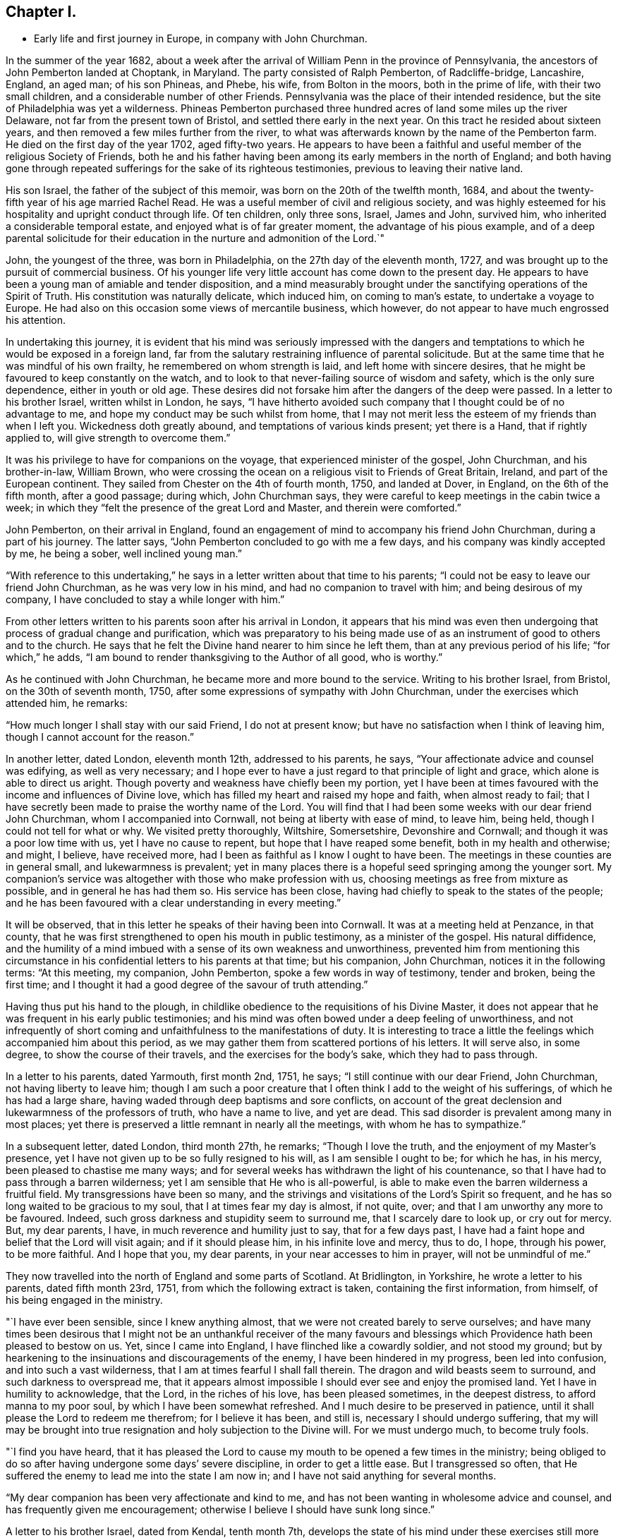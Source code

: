 == Chapter I.

[.chapter-synopsis]
* Early life and first journey in Europe, in company with John Churchman.

In the summer of the year 1682,
about a week after the arrival of William Penn in the province of Pennsylvania,
the ancestors of John Pemberton landed at Choptank, in Maryland.
The party consisted of Ralph Pemberton, of Radcliffe-bridge, Lancashire, England,
an aged man; of his son Phineas, and Phebe, his wife, from Bolton in the moors,
both in the prime of life, with their two small children,
and a considerable number of other Friends.
Pennsylvania was the place of their intended residence,
but the site of Philadelphia was yet a wilderness.
Phineas Pemberton purchased three hundred acres of land some miles up the river Delaware,
not far from the present town of Bristol, and settled there early in the next year.
On this tract he resided about sixteen years,
and then removed a few miles further from the river,
to what was afterwards known by the name of the Pemberton farm.
He died on the first day of the year 1702, aged fifty-two years.
He appears to have been a faithful and useful member of the religious Society of Friends,
both he and his father having been among its early members in the north of England;
and both having gone through repeated sufferings
for the sake of its righteous testimonies,
previous to leaving their native land.

His son Israel, the father of the subject of this memoir,
was born on the 20th of the twelfth month, 1684,
and about the twenty-fifth year of his age married Rachel Read.
He was a useful member of civil and religious society,
and was highly esteemed for his hospitality and upright conduct through life.
Of ten children, only three sons, Israel, James and John, survived him,
who inherited a considerable temporal estate, and enjoyed what is of far greater moment,
the advantage of his pious example,
and of a deep parental solicitude for their education
in the nurture and admonition of the Lord.`"

John, the youngest of the three, was born in Philadelphia,
on the 27th day of the eleventh month, 1727,
and was brought up to the pursuit of commercial business.
Of his younger life very little account has come down to the present day.
He appears to have been a young man of amiable and tender disposition,
and a mind measurably brought under the sanctifying operations of the Spirit of Truth.
His constitution was naturally delicate, which induced him, on coming to man`'s estate,
to undertake a voyage to Europe.
He had also on this occasion some views of mercantile business, which however,
do not appear to have much engrossed his attention.

In undertaking this journey,
it is evident that his mind was seriously impressed with the dangers
and temptations to which he would be exposed in a foreign land,
far from the salutary restraining influence of parental solicitude.
But at the same time that he was mindful of his own frailty,
he remembered on whom strength is laid, and left home with sincere desires,
that he might be favoured to keep constantly on the watch,
and to look to that never-failing source of wisdom and safety,
which is the only sure dependence, either in youth or old age.
These desires did not forsake him after the dangers of the deep were passed.
In a letter to his brother Israel, written whilst in London, he says,
"`I have hitherto avoided such company that I thought could be of no advantage to me,
and hope my conduct may be such whilst from home,
that I may not merit less the esteem of my friends than when I left you.
Wickedness doth greatly abound, and temptations of various kinds present;
yet there is a Hand, that if rightly applied to, will give strength to overcome them.`"

It was his privilege to have for companions on the voyage,
that experienced minister of the gospel, John Churchman, and his brother-in-law,
William Brown,
who were crossing the ocean on a religious visit to Friends of Great Britain, Ireland,
and part of the European continent.
They sailed from Chester on the 4th of fourth month, 1750, and landed at Dover,
in England, on the 6th of the fifth month, after a good passage; during which,
John Churchman says, they were careful to keep meetings in the cabin twice a week;
in which they "`felt the presence of the great Lord and Master, and therein were comforted.`"

John Pemberton, on their arrival in England,
found an engagement of mind to accompany his friend John Churchman,
during a part of his journey.
The latter says, "`John Pemberton concluded to go with me a few days,
and his company was kindly accepted by me, he being a sober, well inclined young man.`"

"`With reference to this undertaking,`" he says in a
letter written about that time to his parents;
"`I could not be easy to leave our friend John Churchman, as he was very low in his mind,
and had no companion to travel with him; and being desirous of my company,
I have concluded to stay a while longer with him.`"

From other letters written to his parents soon after his arrival in London,
it appears that his mind was even then undergoing that
process of gradual change and purification,
which was preparatory to his being made use of as an
instrument of good to others and to the church.
He says that he felt the Divine hand nearer to him since he left them,
than at any previous period of his life; "`for which,`" he adds,
"`I am bound to render thanksgiving to the Author of all good, who is worthy.`"

As he continued with John Churchman, he became more and more bound to the service.
Writing to his brother Israel, from Bristol, on the 30th of seventh month, 1750,
after some expressions of sympathy with John Churchman,
under the exercises which attended him, he remarks:

"`How much longer I shall stay with our said Friend, I do not at present know;
but have no satisfaction when I think of leaving him,
though I cannot account for the reason.`"

In another letter, dated London, eleventh month 12th, addressed to his parents, he says,
"`Your affectionate advice and counsel was edifying, as well as very necessary;
and I hope ever to have a just regard to that principle of light and grace,
which alone is able to direct us aright.
Though poverty and weakness have chiefly been my portion,
yet I have been at times favoured with the income and influences of Divine love,
which has filled my heart and raised my hope and faith, when almost ready to fail;
that I have secretly been made to praise the worthy name of the Lord.
You will find that I had been some weeks with our dear friend John Churchman,
whom I accompanied into Cornwall, not being at liberty with ease of mind, to leave him,
being held, though I could not tell for what or why.
We visited pretty thoroughly, Wiltshire, Somersetshire, Devonshire and Cornwall;
and though it was a poor low time with us, yet I have no cause to repent,
but hope that I have reaped some benefit, both in my health and otherwise; and might,
I believe, have received more, had I been as faithful as I know I ought to have been.
The meetings in these counties are in general small, and lukewarmness is prevalent;
yet in many places there is a hopeful seed springing among the younger sort.
My companion`'s service was altogether with those who make profession with us,
choosing meetings as free from mixture as possible, and in general he has had them so.
His service has been close, having had chiefly to speak to the states of the people;
and he has been favoured with a clear understanding in every meeting.`"

It will be observed, that in this letter he speaks of their having been into Cornwall.
It was at a meeting held at Penzance, in that county,
that he was first strengthened to open his mouth in public testimony,
as a minister of the gospel.
His natural diffidence,
and the humility of a mind imbued with a sense of its own weakness and unworthiness,
prevented him from mentioning this circumstance in his
confidential letters to his parents at that time;
but his companion, John Churchman, notices it in the following terms: "`At this meeting,
my companion, John Pemberton, spoke a few words in way of testimony, tender and broken,
being the first time;
and I thought it had a good degree of the savour of truth attending.`"

Having thus put his hand to the plough,
in childlike obedience to the requisitions of his Divine Master,
it does not appear that he was frequent in his early public testimonies;
and his mind was often bowed under a deep feeling of unworthiness,
and not infrequently of short coming and unfaithfulness to the manifestations of duty.
It is interesting to trace a little the feelings which accompanied him about this period,
as we may gather them from scattered portions of his letters.
It will serve also, in some degree, to show the course of their travels,
and the exercises for the body`'s sake, which they had to pass through.

In a letter to his parents, dated Yarmouth, first month 2nd, 1751, he says;
"`I still continue with our dear Friend, John Churchman, not having liberty to leave him;
though I am such a poor creature that I often
think I add to the weight of his sufferings,
of which he has had a large share, having waded through deep baptisms and sore conflicts,
on account of the great declension and lukewarmness of the professors of truth,
who have a name to live, and yet are dead.
This sad disorder is prevalent among many in most places;
yet there is preserved a little remnant in nearly all the meetings,
with whom he has to sympathize.`"

In a subsequent letter, dated London, third month 27th, he remarks;
"`Though I love the truth, and the enjoyment of my Master`'s presence,
yet I have not given up to be so fully resigned to his will,
as I am sensible I ought to be; for which he has, in his mercy,
been pleased to chastise me many ways;
and for several weeks has withdrawn the light of his countenance,
so that I have had to pass through a barren wilderness;
yet I am sensible that He who is all-powerful,
is able to make even the barren wilderness a fruitful field.
My transgressions have been so many,
and the strivings and visitations of the Lord`'s Spirit so frequent,
and he has so long waited to be gracious to my soul,
that I at times fear my day is almost, if not quite, over;
and that I am unworthy any more to be favoured.
Indeed, such gross darkness and stupidity seem to surround me,
that I scarcely dare to look up, or cry out for mercy.
But, my dear parents, I have, in much reverence and humility just to say,
that for a few days past,
I have had a faint hope and belief that the Lord will visit again;
and if it should please him, in his infinite love and mercy, thus to do, I hope,
through his power, to be more faithful.
And I hope that you, my dear parents, in your near accesses to him in prayer,
will not be unmindful of me.`"

They now travelled into the north of England and some parts of Scotland.
At Bridlington, in Yorkshire, he wrote a letter to his parents, dated fifth month 23rd,
1751, from which the following extract is taken, containing the first information,
from himself, of his being engaged in the ministry.

"`I have ever been sensible, since I knew anything almost,
that we were not created barely to serve ourselves;
and have many times been desirous that I might not be an unthankful receiver of the
many favours and blessings which Providence hath been pleased to bestow on us.
Yet, since I came into England, I have flinched like a cowardly soldier,
and not stood my ground;
but by hearkening to the insinuations and discouragements of the enemy,
I have been hindered in my progress, been led into confusion,
and into such a vast wilderness, that I am at times fearful I shall fall therein.
The dragon and wild beasts seem to surround, and such darkness to overspread me,
that it appears almost impossible I should ever see and enjoy the promised land.
Yet I have in humility to acknowledge, that the Lord, in the riches of his love,
has been pleased sometimes, in the deepest distress, to afford manna to my poor soul,
by which I have been somewhat refreshed.
And I much desire to be preserved in patience,
until it shall please the Lord to redeem me therefrom; for I believe it has been,
and still is, necessary I should undergo suffering,
that my will may be brought into true resignation and holy subjection to the Divine will.
For we must undergo much, to become truly fools.

"`I find you have heard,
that it has pleased the Lord to cause my mouth to be opened a few times in the ministry;
being obliged to do so after having undergone some days`' severe discipline,
in order to get a little ease.
But I transgressed so often,
that He suffered the enemy to lead me into the state I am now in;
and I have not said anything for several months.

"`My dear companion has been very affectionate and kind to me,
and has not been wanting in wholesome advice and counsel,
and has frequently given me encouragement;
otherwise I believe I should have sunk long since.`"

A letter to his brother Israel, dated from Kendal, tenth month 7th,
develops the state of his mind under these exercises still more distinctly.
The following is an extract:

"`It is with much gratitude, not only to thee, my dear brother,
but to our great and kind Master,
that I have to acknowledge the receipt of thy
several affectionate and sympathizing epistles,
which all came to hand in due course, and afford me much consolation;
being sensible the counsel given me, sprang not out of the earth,
but that thou wast directed therein by our gracious Benefactor;
to whom I desire to be kept faithful, in humble thankfulness,
not only for the encouragement he is pleased to
favour me with from my near and dear friends,
hut also for his immediate support, and tender dealings with me.
For I can in truth say.
He has not been wanting to give me peace and joy,
when I have been faithful in discharging what he has required;
although to the natural man it might appear trifling and mean.
But alas!
I have frequently forfeited this repose and near union with my Master,
by suffering reasoning to take place;
while the grand adversary of our happiness is always on his watch,
to insinuate some plausible excuse to deter us from our duty.
This has been my weakness, for which I have had to suffer deeply;
being often put into the furnace to be further refined and hardened.
Yet I fear I shall never turn out an edge that will stand, fit for use and service.
For whenever I neglect my duty by suffering reasonings to overpower,
the enemy well knows my weak side,
and fails not to affright me with terrible apprehensions,
and so to sink me as into the pit, where nothing but darkness and horror appear.
And for my disobedience the Lord is pleased to withdraw his presence,
and I am left to be tossed as a ship on the ocean.
Yet when I have been most deeply beset, he has been pleased to interpose,
and shut the jaws of the devourer,
and revive a little hope that I am not quite given over.
Then the twilight has again appeared, and the sun in some measure also;
at which my soul has had to rejoice,
and in thankfulness to praise the name of my Redeemer,
who deals tenderly with us poor creatures.
I wish I could say that these sufferings had taught me wisdom;
for alas! it has not been only once or twice, that I have thus failed, but very often;
and I remain frequently in this low spot, sometimes for weeks, yea months.
My very dear companion has carried himself exceeding affectionately towards me,
and is very capable of giving advice and counsel; which he fails not to do.`"

After travelling for several months in Scotland and the north of England,
they took passage at Whitehaven and crossed the channel to Dublin.
The next day they attended the meeting in Sycamore-alley;
respecting which John Pemberton makes the following remark:
"`There appeared too much curiosity in some, to know who and what we were;
of which my dear companion was sensible,
and directed them how they might best know such who are sent amongst them; which was,
by getting to the root of Divine life, the true touch-stone, which can savour spirits;
and in that state, the children of one Father are known to each other.`"

Whilst they remained in Dublin,
his mind was afresh brought into discouragement on his own account;
and he had also to partake of renewed baptism as for the dead,
under a sense of the state of the church.
He says he was brought into "`a very low spot;`" but in due time he was
favoured with a consoling evidence of the continued favour of the Almighty,
as appears from the following extract from his journal, dated 17th of sixth month:
"`I had some consolation by the presence of Him, whom I often grieve,
and through weakness deprive myself of the favour of his blessed presence,
and the smiles of his countenance.
For this holy visitation my spirit was much tendered in thankfulness,
and I renewed covenant with my blessed Redeemer.`"

In a letter to his brother James, of the same date, he remarks;

"`Let such whose eyes the Lord in mercy has been pleased to open,
to see in some measure his beauty, and the great comeliness of his blessed truth,
dwell in humility and in a sense of his favours,
that so they may be a furtherance and not a hindrance,
to the reformation and great work which he is determined to bring to pass.
I continue a weakling,
yet at times am in degree enabled to breathe for the preservation of myself and friends.
There is much want of qualified members to act in the discipline of the church,
which God in his power and wisdom, concerned our worthy forefathers to set up;
and which we know has been as a hedge to enclose and preserve our Society,
where it has been strictly kept up,
while a manifest declension appears where it is neglected.
It is with sorrow of soul I sometimes view our Society in some places,
where they have not kept a strict watch in this respect;
and in others where they make a show of something of the kind,
yet act in the affairs of the church with the carnal will and reasonings of man,
not being willing to bow in mind, so that they might receive a qualification from Him,
who only can influence rightly to act for his glory.
Many of this kind usurp authority and rule in the church,
to the burden and grief of the true hearted.

"`As we have been here but a short time, I have seen little about me,
having kept house mostly since we landed;
for it sinks my spirit to walk along the streets,
to hear and behold the profanity of the inhabitants.`"

In his journal, under date of first-day, sixth month 21st, is the following:
"`Many of the professors of truth in this day, attend meetings for form,
and because it is looked upon as disreputable to forsake going to places of worship;
many content themselves with going once a week,
and by reason of these our meetings are covered with heaviness, dryness and gloom,
and the faithful few are bowed under a weight of exercise and sorrow.`"

From Dublin they passed northward, having meetings at Dundalk, Newry, Moyallen, Lurgan,
Lisburn, Belfast, etc.
At Ballinderry, on the 5th of seventh month, John Pemberton remarks,
that a spirit of drowsiness had come over many of those present at the meeting,
who were closely spoken to, but to very little purpose.
He adds, "`My companion had a very searching time,
in which he opened the state of the church,
showing the cause why such degeneracy appeared;
and had to speak very closely to some who pretended to
be of the foremost rank and at the head of affairs,
but were corrupt in practice and unsound members; and even ministers,
who had begun in the spirit,
being called and qualified of God for this honourable station; yet,
not keeping to the root of life in themselves, their ministry was become dead,
though they retained a form of words,
and could reason and speak of things they had learned in the beginning.
By joining with the world and the spirit thereof, they had eclipsed the light,
and their spirits were not so seasoned with good as in times past.
Such, whether elders or ministers,
were desired to look back and consider from what they had fallen,
and humble themselves before the Lord, that they might be again quickened.

It is hard to persuade some to believe the truth of themselves, and to see where they are.
But we had to rejoice, in that there was a number there, both young and old,
whose spirits were seasoned with the truth, and whose dwelling was low.
Consolation was administered to such, and prayers were put up,
that their faith might not fail; as Christ said to Peter,
when satan desired to have him and the rest of the disciples,
that he might sift them as wheat; which is the case with the faithful now.
They are tried and proved,
and often meet with buffetings and slights from such who call themselves brethren,
and are at the helm of affairs,
and act therein by the wisdom and carnal apprehension of man;
under whose government the church will never thrive,
nor the affairs thereof be conducted aright.
It was declared that the days would come, when such should be laid aside, or taken away,
and those raised up who would depend on the Lord for wisdom and counsel,
and live uprightly: then would the church flourish and the truth shine.`"

Passing thence, they travelled to Antrim, Ballinacre, Grange and Coleraine,
and afterwards towards Toberhead; near which place they held a meeting,
as they had done at the other places of their tarriance.
"`Here,`" says John Pemberton, "`My companion was greatly opened and enlarged,
and towards the conclusion, had to prophecy of a day which was approaching,
that would try the foundations of all;
and woe would be unto such who were not on the right foundation.
It was told them that religion would not flourish, it was to be feared,
until a trying time came upon this nation,
which would purge the earth from the gross professors of Christianity,
as well priests and ministers, as hearers, who live in gluttony, pride and other evils,
and thereby have corrupted their ways.`"

After this they visited Dungannon, Charlemont, and other places in the county Tyrone;
where they found the meetings of Friends in a very declining condition,
from the predominance of a worldly spirit,
by which the faithful were sorely burdened and discouraged.
Close labour was administered to those;
and a little strength and encouragement extended to the oppressed suffering remnant.

From Dungannon, John Pemberton wrote to his parents to the following effect:
"`We have travelled hard all last week,
meetings lying at a pretty great distance from each other,
and had one every day except yesterday.
The travail of the faithful in our Society at this day, is with pain and sorrow.
How long the Lord in mercy may lengthen out the day of visitation,
and forbear to shake his rod over the land, is not for mortals to determine;
but wickedness, pride, folly and vanity greatly abound; for which the land mourns.
Oh, that such whom the Lord has in some measure favoured with his love,
and who have tasted of the good word of life and the powers of the world to come,
may stand faithful and upright, under the direction of their holy Captain;
that they may be found clear in the day of trial.
I much desire to be of the number of these; but infirmities so surround,
and faith is so weak, that I am fearful at times, I shall fall a victim to the enemy,
who is powerful in his attacks.
Yet I am sensible the Lord`'s power is above his power,
and that he will enable such who stand faithful to his command,
to resist the adversary.`"

In a letter written at Lurgan, a week afterwards,
he speaks thus of the desolations of the church in those parts:
"`It is lamentable to behold how many there are who appeared as bright lights,
and might have continued ornaments in our Zion, who,
by letting their minds out by degrees after the perishing treasure of this world,
have eclipsed the light in themselves; and from this, other evils ensuing,
some have of late become a reproach to the profession.
Yet I believe there are a few preserved,
who I pray may still be kept from the unrighteous leaven.`"

At Ballyhagan he makes the following memorandum:
"`First-day being esteemed by some an idle day,
the house was much crowded with Friends and others.
Much time was spent in silence;
after which my companion appeared in the demonstration and power of the gospel,
beginning with the words spoken by the Lord through the mouth of a servant:
'`Oh! that my people were wise, that they understood this;
that they would consider their latter end!`' Many were
tendered through the power that accompanied his service,
and God was glorified, who over and above all,
is worthy of dominion and praise now and forever.
The meeting concluded well, and Friends proceeded to the business;
in which my companion had a short but very close testimony,
inviting them to bestir themselves, to revive and put in practice the discipline,
that had been much neglected; first, by applying to the great Physician,
to have themselves thoroughly cleansed from the dregs of self and the world;
that so a holy zeal may again be raised,
and they prepared to receive counsel and qualification to act to the honour of God,
not in their own wills, nor to be seen of men, but in humility and reverence,
for the welfare of Zion and the glory of God.
It was told them, that the Lord seemed still to hover over them,
and was willing again to revisit and quicken into a holy sense and life,
if they would embrace and seek him in sincerity of heart.
But if not, they would be set aside,
and a purer and more noble people would be raised in that province,
who would seek His honour, more than the grandeur and praise of the world.`"

Taking, after this, a southerly course, they travelled through the county of Westmeath,
having many meetings, until they reached Moat,
where John Churchman was detained nearly three weeks by illness.
John Pemberton thus mentions it in a letter to his parents:
"`We have been detained here above two weeks by my dear companion`'s indisposition.
He has been brought very low, to appearance almost to the grave.
Yet, through the mercy and providence of God, he is again raised, and has,
for a few days past, recovered to admiration;
for which mercy and favour let God be glorified and praised; unto whom,
and unto his dear Son, honour and glory are due, both now and forever.`"

They now resumed their journey;
but John Pemberton appears to have been again
tried with a sense of poverty and desertion.
He was, as it were, in his infancy as a minister of the gospel,
and had many baptisms to pass through on his own account, under a sense of his inability,
in his own strength, to advance the kingdom of the Redeemer.
Many close provings were his portion, and discouraging fears,
lest any misstep of so inexperienced a servant
might mar the work to which he had put his hand.

It is also apparent that the state of the churches,
and various circumstances of the people among whom their lot was cast,
rested constantly upon his mind with oppressive weight,
and increased the burden of trial and exercise.
In his memorandums and letters,
he speaks of the low state to which about this time he was reduced,
notwithstanding the fatherly care exercised and comfort attempted to be administered,
by his experienced companion.
These baptisms,
which more or less must attend all true ministers of the glorious gospel of Christ,
may be considered as an evidence that he was not
going about this weighty work in his own will,
but under the constraining power of divine love
and the holy anointing of the Spirit of Truth.

In a letter to his parents dated at Moat, eighth month 15th, 1752, he says:
"`I desire to be thankful for the many mercies
and favours the Lord is pleased to grant us;
and this,
I am satisfied cannot be done but through obedience to
his manifestations and a careful observance of his law.
Oh! that this then may be the practice of all who profess his blessed name.
Then would greenness appear on our branches,
and lively and acceptable fruits would be produced,
to the glory of God and the edification and comfort of ourselves and one another.
My mind, though in weakness and much poverty,
is at times engaged that this may be my concern and care.
But through fears, and sometimes self, that great enemy to our advancement in godliness,
getting possession, I reason away, what I fear, yea, by what I feel afterwards,
I am sure is my duty.
And were it not that we have a most merciful God,
who is indeed long suffering and full of compassion,
my soul had been as the plains of Sodom, and as desolate as the streets of Gomorrah.
But blessed, and in reverence, ever praised be his holy name,
I yet witness at times his mercy extended, that would restore.
Oh, that I may be favoured with faith to believe and trust in his power!
For he alone can create true faith,
and give ability and holy resolution to occupy faithfully the gifts entrusted to us.`"

They had now got as far south as the county Tipperary,
where they attended meetings at Cashell, Clonmel, and some other places;
and then proceeded into the county of Cork,
having close labour at several meetings in the city of Cork, and visiting Youghall,
Bandon, Mallow and Charleville.
Thence they went to Limerick and attended the quarterly, or province meeting for Munster.

Under date of first-day, ninth month 24th, John Pemberton says:
"`I was concerned in the fore part of the meeting to supplicate the Almighty,
in a few words, that he would be pleased to grant us ability to worship him acceptably,
and that he would so overshadow with his power, that the disorderly,
light and airy spirits might be kept under.
My companion had afterwards a searching testimony.
The young men who were accounted witty, were exhorted to learn that heavenly wisdom,
which would stand them in stead in a pinching time.
It was plainly told them,
that several of them were favoured with good natural qualifications,
and had acquired the world`'s wisdom,
so that they could argue and pretend to find out the causes of things;
yet that this would profit them little;
wherefore they were exhorted to get understanding.
The elders too were aroused, some warned and some encouraged,
and the meeting ended pretty well.
In the afternoon meeting I sunk again into the old spot,
out of which I had been somewhat recovered,
by not having faith to obey a small motion to duty; and I suffered deeply therefor,
as I have many times done.
O! faith, that precious gift, how weak is it with me, and how does cowardice prevail!

My companion had a searching opportunity to stir up Friends to their duty;
but how dull of hearing are the professors; how blind do they make themselves,
and what an itching is there after words!
Yet there are a few preserved tender, and a visitation to many of the young.
But self-denial is a narrow path to flesh, and few care to walk therein.
Oh, that I might be favoured with faithfulness to persevere in it!
In the evening was the meeting for ministers and elders,
in which my companion advised some to search deeply,
and see if something had not dimmed the beauty with which the truth arrays her children;
and if it was found that life and zeal were in measure lost, to apply unto Him who can,
and is willing to restore.
He showed Friends, in the wisdom of Truth,
the door by which undue liberty and corruption have crept into the church,
and laid waste the beauty of the truth in many in this nation; to wit,
by elders and heads of families conniving at weaknesses in their children,
so that by degrees, one evil after another prevailed.

"`Second-day; this morning a meeting for worship was held,
in which my companion had a clear, good time,
though very close to the dead and carnal professors, the libertines and the careless;
yet he had consolation for the sensible,
and encouragement to such who were young in years, that were tender and desirous of good.
I had a few sentences to express in a weak manner and in fear;
but by letting in reasoning afterwards, I suffered much,
being sorely buffeted both by self and the devil,
for want of abiding in calmness and retiring to the right centre.`"

At Limerick they remained some days and attended several meetings;
in which John Churchman was led into very close labour
with a spirit of worldly wisdom and self-security,
and had to show the deplorable condition of those who
entertained deistical and freethinking notions.

John Pemberton says in a letter from this place,
that they found more substantial Friends in that province than in the north; but adds,
that they had to sympathise with them, under a sense of the prevailing degeneracy;
"`for,`" says he,
"`the beauty of Zion seems to be laid waste, and Jerusalem become almost a desolation.`"
And he gives this as a great cause of the degeneracy, viz:
"`The elders having too much winked at what are by many called small things;
and thereby greater evils have got head in their families and in the church;
and they have lost their authority by not dwelling in the virtue and power of truth.`"

After having meetings at several other places,
they attended the quarterly meeting for the province of Leinster, at Mount Mellick.
Referring to the meeting for worship held there on first-day, John Pemberton says:
"`There was a greater appearance of Friends than I had seen before at one place.
Some yet retain their zeal and tenderness, both among the aged and the youth,
though many are lukewarm and carnal professors, whose delight is centred in this world;
some have made unto themselves gods of silver and gold;
and some of the youth worship themselves, decking and adorning and doting on themselves,
yet are careless of seeking after the adornment of a meek and quiet spirit,
which only can give true beauty and comeliness.`"

At Ballynakill they had an opportunity with Friends, in which he remarks;
"`Little was said to them, their expectations being outward.
They were plainly told thereof,
and advised not to neglect their own duty and set their eyes on man,
but to retire unto Him who alone can afford true satisfaction;
and then they would be better prepared to receive help through instruments.`"

They proceeded to Carlow, Athy and Ballitore,
and had a religious opportunity with the scholars at Abraham Shackleton`'s school;
thence to Newton, Kilconner and Waterford.
At this place they attended three meetings,
which were times of close labour and searching as with lighted candles.
A warning was sounded to those who were dangerously
building without the true line and plummet,
even the anointing of the holy Spirit.
Friends were cautioned also against a conformity to the customs,
fashions and manners of the world, and a delight in its riches and friendships.
The instance of the siege of Ai, was set before them,
when the children of Israel could not prosper against their enemies,
until they had first cleared their own camp of "`the accursed thing.`"
There was comfort, nevertheless, administered to the true mourners,
and encouragement for some of the youth.

After having meetings at Ross, Wexford, and some other places, they came to Cooladine,
and attended the monthly meeting on the 29th of the tenth month.
"`The fore part,`" says John Pemberton, "`was heavy and dull,
the minds of many not being rightly exercised;
but truth came over us towards the conclusion, and it ended in a pretty good frame.
The hearts of the sincere were comforted,
and the lukewarm and negligent stirred up and warned.
My companion had an open, good time, and spoke of the end of man`'s being created,
how Adam fell, and of Christ Jesus, by whom the restoration and atonement came.`"

After this and some other meetings, they proceeded to Wicklow, and thence to Dublin,
and were at the six weeks`' meeting for the province of Leinster,
and the half-year`'s meeting for the nation of Ireland.
John Pemberton mentions, that in the select meeting his companion had very close labour,
"`recommending humility and self-denial, submission to the cross,
and following the example of our holy Head and High Priest, who,
though he was himself God, yet deigned to take on him flesh,
and became like unto us in all things, sin only excepted.
Friends were warned of a lying spirit that was gone forth, soothing some in their sins,
and persuading them that their condition was better than it really is.
The state of the ministry was tenderly, though very closely touched,
and also the place of elders;
and the great want of anointed elders in this nation was lamented,
with a warning to Friends in that responsible station, to beware of the world,
which had corrupted many and rendered them insensible to good,
and incapable of discerning the savour of what was delivered in the ministry.
In the general half-yearly meeting also,
John Churchman was largely engaged in solemn exhortation to
forsake the spirit of the world and worldly wisdom,
and seek an establishment in the blessed truth,
without looking back for the flesh-pots of Egypt, or the delights of the city of Sodom;
declaring that a day was coming,
wherein the Lord would scourge the inhabitants of this land for their sins,
and well would it then be for those who had a place of defence, a sure hiding place,
a hole in the Rock to cover them; and that the wicked would have no such refuge,
having no right to expect defence in a calamitous day.`"
At this meeting, John Pemberton says,
"`Friends signed certificates for my companion and self, signifying their unity with me;
which in a degree bowed my spirit, esteeming myself unworthy thereof.`"

On the 28th of eleventh month, they attended the monthly meeting at Meath street,
in Dublin; "`in which,`" says John Pemberton,
"`my companion had an instructive and close time, and chiefly spoke of this text:
'`If we walk in the light, as He is in the light, we have fellowship one with another,
and the blood of Jesus Christ, his Son,
cleanseth us from all sin;`' pointing out that without witnessing this,
there was no true communion or fellowship.
There was a nomination of some Friends to visit the families
of such who departed most widely from the limits of truth in
their dress and the furniture of their houses,
etc.; and we joined Friends in this service.

"`First-day, twelfth month 3rd;
my companion had a close opportunity and spoke to such as were uneasy with silence,
and were too apt to blame the ministers,
concluding it mere humour in them to sit the chief part of the time in silence,
and then towards the conclusion, to get up and speak a few words.
They were shown the nature of silence,
and how necessary it is to prepare people`'s minds to receive what may be delivered;
which, in an unprepared, unsettled state, might only divert the ear,
and not reach the spiritual senses.
Such as would reason and say in their minds, '`We are told of judgments and a trying day;
but behold, no such day appears;`' and so are ready to vaunt above it,
were told that the Lord in his mercy and long
suffering is pleased to lengthen tranquillity,
to try if people will receive warning and repent; if not, his judgments will overtake,
and he will shake his rod, and sweep the wicked as with a besom of destruction.
And if it should not happen in their day,
yet such who continued in their sins and rebellion,
and would neither be entreated nor warned,
it was in the Lord`'s power to cut the thread of their lives,
and appoint them their portion agreeably to their doings.`"

A week after this John Pemberton makes the following memorandum;
"`In the afternoon my companion had a good opportunity in opening in a clear manner,
and proving by many sacred texts, that Christ, by his spirit,
appeared in the hearts of people before he came in the flesh;
adducing the apostle`'s declaration, that the spiritual Rock,
of which the children of Israel drank in their journey through the wilderness,
was Christ; as well as other Scripture passages;
thereby confuting the notion of such that say there was no salvation
to those who lived before the coming of Christ in the flesh.`"

The following interesting remarks being part of a letter written at Dublin,
to his brother Israel, will serve to show his feelings and exercises about this time.

"`I have often to desire, that thou mayest, with myself,
be preserved in the path of regeneration and sanctification;
which can only be by dwelling under the true
yoke and abiding steadfast in the holy cross;
so that we may witness the world and the affections and lusts thereof crucified,
and our desires thereafter more and more slain;
that we may be clothed with the pure and holy adorning, and our desires,
as we advance in age, may be to lay up treasures in heaven,
where neither moth nor rust doth corrupt; and that we may not esteem this world our home,
but seek a city, whose builder and maker the Lord is.
Oh! that this was the engagement of every mind.

But it is matter of sorrow and lamentation, to behold how great a part of mankind,
and even of those who profess themselves children of the light,
are pursuing vanity and many hurtful things,
sacrificing the love and favour of the Lord to their lusts,
as though they were supported by their own power,
and were to continue for ever in these poor frail tabernacles of clay.

"`I am so sensible of my own imperfections and weaknesses,
that I think myself unfit to communicate advice or strength to others;
though I have experienced the sentiment of the wise Solomon fulfilled many times,
to wit '`There is that withholdeth more than is meet,
and it tendeth to poverty.`' Yet I believe it is possible, and think I have seen it,
to give that to others which is designed as food for ourselves;
which has made me sometimes more backward than has been profitable.
But I desire to attain to a state of stability, wherein I may see my duty clearly,
and be willing to practice obedience.

"`My soul is at times engaged with breathing desires for the
preservation of the youth of this age in general;
and I have often to remember the beautiful plants which
the Lord has given thee in particular,
with fervent desires, that as he was pleased to visit our souls when very young,
so he may effectually reach unto them by the visitations of the Holy Spirit,
and influence their minds with a sense of his love and regard,
that they may heartily join with the early offers thereof.`"

A few days after the date of this letter we find the following memorandum in his journal:

"`Sixth-day; at meeting Friends were exhorted to be more inward,
and to seek to get into the valley; for the faith of some would be tried,
and the church also would suffer a trial;
and it seemed as though the Lord would dry up the currents on the mountains,
and would restrain the clouds, and would scorch these high places,
and they should be barren;
therefore there was need for all to sink low and get into the valley of true humility,
that they might have something to refresh them,
when the Lord is pleased to cause a famine of the word to come.
It was also testified, that he would likewise prove in an outward manner,
though it was not to be declared in the will of man, nor the time to be limited;
for '`a thousand years with the Lord are as one day,
and one day as a thousand years.`' Yet if it did not happen in their time,
it might in that of their offspring;
for the earth would be purged from the present load of
unrighteousness beneath which it groaneth,
and he would have a pure people, that should exalt his name,
by preferring his honour to every thing else; whether he brought it about by sword,
famine, or pestilence.`"

The deeds of insurrectionary violence and rapine under which Ireland mourned,
during the latter part of that century,
the misery which has of late years involved a large
portion of its inhabitants in absolute famine,
and the history of what has occurred in our own
branch of the Christian church in that land,
within the same space of time, naturally and irresistibly lead to the conclusion,
on reading the above paragraph,
that the Lord still continues to favour his faithful
servants with a true sense of the state of the church,
and even at times, with a prophetic glimpse into the counsels of his holy will.
It is a well known fact, that some years subsequent to this date,
the Society of Friends in Ireland was torn by
the dividing spirit of a dark Socinian heresy;
and since then, with regard to "`the ministry of the word,`" it may almost be said,
that the Lord has "`restrained the clouds,`" that they send forth no water.

They were detained many weeks in Dublin, and were brought into much exercise and labour,
in visiting the families of those who were deficient in their
testimony against the fashions and indulgences of the world,
"`the lust of the flesh, the lust of the eyes, and the pride of life.`"
In speaking of his companion`'s service in one of the meetings for worship,
John Pemberton says:
"`He was led to expose the ignorance of those
who concluded there was no worship performed,
or profit experienced in meeting together, unless some minister preached,
and who were ready to admire at and censure us for sitting in silence.
This was not confined, he said, to those of other societies,
but included some that profess with us,
who never were baptized by the one Eternal Spirit,
which creates anew and translates from darkness to light;
but are contented to remain in the outward court.
Such were declared not to be of the true church, of which there is but one,
the foundation and corner stone of which is Jesus Christ,
whom the wise builders despise and reject.
Though there are many different sects in the world,
and all believe they are of the true church; yet none are true members,
but such as are redeemed from the world and the corruptions thereof,
and their minds purged and purified by the washing of regeneration.
It was believed there were some such in all societies;
but those who were delighted in the pursuit of worldly treasure,
and lived in the pleasures and the pollutions of the world,
whatever their profession might be, were of the church of antichrist.
It was not flesh and blood that revealed the Son of God unto Peter.
We find that the people, some of whom it is probable were learned and accounted wise,
were divided in opinion respecting the Lord Jesus, and ignorant of his true character.
But when he queried of the disciples, who they thought that he, the Son of man was,
Peter as mouth for the rest answered, '`Thou art the Christ,
the Son of the living God.`' To which Christ replied,
'`Flesh and blood hath not revealed this unto thee, but my Father which is in heaven.
And I say also unto thee, that thou art Peter, and on this Rock will I build my church,
and the gates of hell shall not prevail against it.`' So all at this
day must he founded and built on the same eternal foundation,
Christ Jesus, revealed in the heart.`"

Having now been at all the meetings of Friends in Ireland,
and spent much time in visiting families and attending the meetings in Dublin,
they re-crossed the channel and landed near Whitehaven, on the 25th of the first month,
1753; after which they attended many meetings in the north of England.
At Cockermouth, John Pemberton observes: "`The vanity of such was exposed,
who valued themselves for being in society with a people that is respected,
who could commend their principles and esteem them the most consistent with Christianity;
yet were shallow, and lived not in the life and power of what they professed.
It was declared that confession,
or assent in judgment to articles or precepts ever so good,
without being practisers and careful observers to live up to the profession,
will not stand us in stead, or be acceptable to God; and elders, ministers, yea,
all were exhorted to wait low in their minds, and not presume to act in their own wills,
but to let the will of the Lord be their rule;
and if he communicate advice to be delivered either in public or private, to a brother,
a sister, or a child in religion, then to do it,
as it came from Him who is the resurrection and the life.`"

First-day, second month 4th; at Pardshaw Hall, "`The meeting was very large.
The nature and advantage of true silence and retirement of mind were pointed out,
to which our forefathers and elders in the beginning were called,
and whereby they increased in divine knowledge, and became acquainted with Him,
whom they had in vain sought after among many professions, hearing much,
and looking for him where he was not to be found.
It is lamentable,
that so many of the successors of these worthies have
fallen into the same way that they were gathered from;
being outward in their views and expectations,
and therefore remain destitute of life and salvation.`"

Sixth-day, 16th; at Salterforth, "`Several not professing with us came to the meeting.
They were exhorted to a preparation for their latter end;
and as none but the pure and holy can enter the kingdom of God,
they were entreated in love to seek that power which would cleanse;
none being true Christians, but such as are alive unto God,
and eat the flesh of Christ and drink his blood; such who die to sin,
as he for our sakes laid down his life and suffered the
ignominious death of the cross for our sins;
that by laying down the life of self,
we might witness restoration and salvation from the evil and wrathful nature,
and know the blood of sprinkling, which speaketh better things than that of Abel,
thoroughly to purge the heart; it being the heart the Lord beholds,
and it is that which must be purified and justified in his sight.`"

They travelled for about a month in various parts of Yorkshire, and held many meetings.
At Sheffield, on the 11th of third month, John Pemberton makes the following remarks:
"`Friends were exhorted to seek and know the Lord for themselves,
and to depend and wait on Him; which, it is to be lamented,
is much wanting in many places, both among preachers and other members;
an itching ear being in the latter to hear something to divert and please,
and in the former a desire to speak, that the people might not be scattered;
which is for want of self being thoroughly mortified and slain,
and from indulging a foolish pity.
Oh, may I,
if it should please the Lord to qualify me to
preach the gospel of peace and glad tidings,
be preserved from going forth without the true
motion and speaking from former experience,
without a renewed qualification, and witnessing Him who is the true guide, to put forth;
that God maybe glorified, his people edified,
and he that ministers be refreshed and have the answer of peace.
The afternoon meeting was pretty large, and the state of it spoken to;
there being several who have turned to the world, in a pursuit after its treasures,
fashions and customs.
An easeful lukewarm disposition of mind covers others;
so that the few who remain in good degree sincere,
are bowed low and sit in their meetings in a sense of great poverty and death.`"

Passing through parts of Derbyshire and Nottinghamshire, they returned into Yorkshire,
and attended two meetings at Rawcliffe, which, John Pemberton says, "`were distressing.
The few who seemed to have some life, were exhorted to keep close to the Lord,
that thereby they might be preserved in a divine sense and sight,
to judge and distinguish between right and wrong;
and to be cautious how they joined with every sound, or danced after every pipe,
lest they should be drawn into error; but to try the spirits of such as speak among them.
This seemed very close speaking, but it was done in wisdom and meekness.`"

At York quarterly meeting they met with their valued countryman William Brown,
after a separation of many months.
John Pemberton describes this quarterly meeting, as "`not a time of great rejoicing;
yet it was an instructive good meeting,
and a remarkable calm attended the sittings thereof.
There was a great appearance of Friends,
among whom were a large number of hopeful young people,
whose hearts at times mourn for Zion, and long to see her appear in her ancient beauty.
Our friend William Brown, proposed the establishment of a women`'s yearly meeting,
as in Pennsylvania; and after consideration and consulting the women Friends,
it was agreed to suggest it to the yearly meeting of London.`"

After attending meetings at several other places in Yorkshire,
they crossed the river Humber,
and travelled pretty generally over Nottinghamshire and Leicestershire.
At Oatby, John Pemberton remarks, that from the appearance of the members,
they were "`in hopes to be favoured with some divine refreshment;
but there was much sloth and looking outward to the instruments.
We are so prone to love ease, that a necessary striving is much wanting in many places,
which makes it hard for poor travellers,
who are sent to and fro to sympathize with their brethren and sisters.
There is too much dependance on them,
and Friends were exhorted to seek substance for themselves.`"

Passing afterwards through Coventry and Warwick,
and holding meetings in these and several other places, they came to Birmingham,
and attended the monthly meeting there;
at which the necessity for a firm and faithful maintenance of our Christian discipline,
in the fear of the Lord and for the honour of his name,
was closely pressed upon the members, both male and female.
Thence they travelled through Worcestershire; and at Evesham, a town in that county,
John Pemberton remarks; "`the people were exhorted to fear the Lord,
and many disorders among them were pointed out,
particularly running out in marriage with those not professing truth,
and the evil consequences attending it.

We afterwards understood, that there were few in that meeting who had been married,
but had acted in that manner;
and we had not then so much room to marvel at the barrenness that was felt among them,
which is a manifest proof that the Lord`'s displeasure is against such doings.
He at this day, as well as formerly,
requires that such as more particularly call themselves his children,
by professing to be led and guided by his Spirit,
should not give their daughters to the children of the world,
nor take its daughters for wives to their sons.`"
Here also a faithful maintenance of the discipline was closely recommended.

Afterwards having many meetings in Warwickshire, Northamptonshire and Oxfordshire,
they "`went to Adderbury, and attended the monthly meeting;
in which the testimony of truth ran very close in love,
to arouse them that are at ease in Zion and trust in the mountain of profession,
yet have lost the life and dew of their youth.
After parting with several valuable Friends, who were made near to us by the truth,
we passed on to Bicester.

"`Third-day; had a meeting here, to which also came some few of the neighbours;
and the cross of Christ was recommended as necessary to
make them disciples of Christ Jesus and children of God.
The advantages of true silence were pointed out, which is a wonder to the world,
and too little known by some who profess themselves spiritual worshippers.
After some refreshment, we proceeded to Aylesbury, in Buckinghamshire.

"`Fourth,-day; there were but eight women and our own company of four men,
at this meeting.
We had to sympathize in spirit with the few,
and encouragement was handed forth to the sincere in heart,
to keep steady in their love to God,
and to show it by a zealous concern to assemble themselves in the middle of the week,
as well as on first-days, to worship Him who is not limited to numbers in his favours,
but dispenseth his blessings now, as in former times,
to two or three that meet in his name, and are humbled in spirit before him.`"

Proceeding through Uxbridge, Kingston, etc.,
they arrived in London on the 7th of sixth month,
and the next day were at a large meeting at Grace-church street.
John Pemberton says: "`the expectation of many was outward,
who were desirous of being fed with words.
But the Lord saw meet to disappoint them in great measure,
and they were exhorted to look to the Lord and to depend on him.`"

They attended the yearly meeting in London;
at which the establishment of a yearly meeting of ministers and elders,
to precede the yearly meeting at large, was considered,
as well as the proposition of York quarterly meeting for the
establishment of a yearly meeting of women Friends.
Both these subjects were, after solid deliberation,
referred to the decision of a subsequent yearly meeting.
"`The business of this meeting,`" John Pemberton remarks,
"`was conducted in the spirit of love, meekness and condescension, in a good degree,
though some opposite spirits were for running counter to the current of truth.
The good Hand seemed to be near,
and to countenance the foregoing propositions in a remarkable manner.
The meeting was very large,
and a zeal for the cause of truth was felt to flow in the bosoms of many of the youth,
as well as the aged, who retain the sap and living virtue of truth.`"

Speaking of his own exercises and baptisms at this time,
John Pemberton says in a letter addressed to his parents, dated sixth month 13th,
from London; "`I hope I am in some degree sensible of the continued mercy of the Lord,
though strippings seem to be my lot; and a secret mourning, in humility and reverence,
for myself and my fellow-mortals, attends at times,
with desires for my more steady abiding under,
and true submission to the cross and walking in the narrow way;
which to the unmortified nature is hard.
For want, I fear, of being more inward and attentive,
I am not so skilful in distinguishing the voice of the true, from the false prophet;
and so, through diffidence and fear, often miss of discharging my duty punctually,
and thus leanness and feebleness still attend me; and of late my situation has been such,
that I have been ready to cry out,
how long will it be ere my feet are firmly established on the immovable foundation?`"

Soon after the yearly meeting they left London and travelled through parts of Essex,
Suffolk, etc.
At Colchester they attended the quarterly meeting of Essex;
"`in which,`" John Pemberton remarks,
"`Friends were exhorted to be cautious how they meddled
with the affairs of the church in their own spirits;
and were shown where they ought to look for a qualification to act for the Lord,
in the way that would be pleasing to him,
and for the edification of his church and people;
the transacting of these affairs not being, as some vainly imagine, political and formal,
but first introduced in the wisdom and power of Truth, and if rightly conducted,
must be continued and upheld by the same Divine and heavenly power.`"

The affectionate feelings which clothed his mind
in the remembrance of his relations at home,
and the motives which induced him to continue for a while longer in the field of labour,
to which he had felt himself bound now for about three years,
may be judged of by the following expressions,
in a letter written to his parents from Woodbridge, sixth month 30th, 1753:
"`It gives me great uneasiness to find that my
dear father is so weakly and declining in health;
yet I am in some degree comforted, with an evidence,
that through the mercy and favour of the Lord,
thou hast been preserved through the course of thy pilgrimage, in his fear,
and by dwelling in it, hast witnessed life and favour; not living in a hypocritical,
pharisaical show, a cleansing of the outside barely,
but hast lived in and possessed the vital part of religion.
And oh! saith my soul, may the Lord in the riches of his love and condescending goodness,
be pleased to favour with the renewings of life, strengthen thy faith,
and fix thy hope and confidence in him,
that thou mayest be enabled to keep sight of the Pilot,
till thou be conducted and anchored in safety in the harbour of rest,
where the righteous live for ever.
I fully intended to leave my dear companion at London; but when I looked towards home,
the cords seemed not to be loosened.
So with the advice of my friends, and in pursuance of the way that seemed most easy,
I set out from London, and am come thus far with my dear companion; who, I expect,
after the conclusion of this and the Norwich yearly meeting,
will shortly embark for Holland.
He is not certain of any person to accompany him, unless I go.
Notwithstanding I long greatly to see home and my dear parents,
and cannot perceive what advantage my stay is to any one here,
yet I am resigned to the will of the Lord, and to be directed in his counsel,
and desire to be preserved from saying, '`What doest thou?`'

They attended accordingly, the annual religious gatherings called yearly meetings,
at Woodbridge and Norwich; at which latter place,
John Pemberton makes the following memorandum in his journal:

"`First-day, seventh month 8th; this morning went to the meeting at Norwich,
which was large and a solid meeting, though too much outward dependance.

"`Second-day; this morning was the meeting for ministers and elders.
It was an exercising time; a cloud of darkness seemed to hang over,
which caused the hearts of the sincere to examine and query after the cause.
It seemed as though the Lord was displeased with some,
because their hearts were turned from him to idolatry,
and yet they pretended to rule and govern in his church.

"`First-day, 22nd; were at the meetings at Norwich, much in silence,
which to many is unpleasant;
but there is a hopeful seed and young plantation here that labour for their own food,
and do grow, and will be preserved in greenness, if they abide steadfast;
though the foundations of others may be shaken, who depend on receiving food outwardly,
and have neglected the gift in themselves.
For the Lord is jealous of his honour,
and will be sought unto by the whole house of Israel.

"`Third-day, attended the week-day meeting;
in which preachers and hearers were recommended to silence,
and such who were at times commissioned to preach the gospel,
exhorted not to speak before they witnessed what the apostle alludes to, when he says,
'`Woe is unto me if I preach not the gospel;`' lest they should
communicate to others what was designed for themselves.`"

Soon after this they proceeded to Yarmouth and embarked on the 25th of seventh month,
for Rotterdam, in Holland, where they arrived on the 29th, after a rough passage;
and went to Amsterdam and had a meeting with Friends in that city.
John Pemberton says, "`here are a few tender spirited Friends, who live near the truth;
but the spirit of the world prevails, which ever was,
and ever will be at enmity with the Father,
and causeth the upright in heart to bear heavier burdens.

"`First-day, eighth month 5th; the meetings were attended by many others beside Friends;
to whom the kingdom of Christ within was preached,
and the people directed to him as the only sure leader and conductor.
There were some tender people at these meetings, especially among the youth,
who were exhorted to seek the Lord in their youthful days, and he would be found of them.

"`6th; The hearts of many in this land, as well as in other places,
when they hear the doctrine of truth declared, assent thereto;
but the stumbling blocks in our Society cause them to halt, being led to conclude,
when they see the conduct of some who profess themselves children of the light,
but are stained with the spots of the world, and continue in the unregenerate nature,
which is not subject to the cross of Christ; that there is nothing in religion,
or that these are not the people with whom they should join.
There are many who have broken off from their bondage to the priests,
and are in a seeking condition, often sorely distressed to know how to act,
or with whom to join; some crying, Lo here, and others, Lo there.
It is pleasant to behold the sober countenances of some,
as we pass through the towns and streets, who seem to be of tender spirits.
The fields are ripening unto harvest; but my dear companion, as in his previous travels,
is led to our own Society, if possible, to regulate things there.
The love of our heavenly Father is still extended to us as a people;
and he is desirous that those whom he has particularly
distinguished from all the families of the earth,
should be inheritors of the holy and promised land.

"`7th; Poverty and weakness surround me;
yet the Lord in his mercy is at times pleased to favour with a degree of light,
and with an humble spirit,
and to raise fresh desires for an established heart and
a mind more disposed to believe and obey.`"

After a few days spent at Amsterdam, they proceeded to Twisk,
about twenty-four miles distant,
and visited the families of those professing with Friends at that place,
and a village in the neighbourhood, called Abbey-kirk.
They also had some close labour with them in their meetings,
and then took wagon and went to Hoorn.
Here they held a meeting with the sober inhabitants to a good degree of satisfaction;
and returned to Amsterdam.

On the 22nd of the eighth month was held a meeting, called a yearly meeting;
"`which,`" says John Pemberton,
"`consisted chiefly of the Friends belonging to Amsterdam,
and a few of the town`'s people.
The sincere were encouraged to faithfulness,
and to discharge themselves honestly one toward another,
not letting in the reasonings of the creature, which bring weakness and death.
My companion had to tell them, that though things looked dull among them at present,
he was well satisfied the arm of the Lord was stretched forth,
and he would gather a people in that city that should be zealous for his name and cause.
Therefore they were encouraged to trust in the Lord and often to seek his face,
and be upright in their day, that they may be as lights to the world;
and by their humble walking, be instrumental to gather people to the name of the Lord.

"`First-day, 26th; the meeting was more full than at any time since we have been here,
and my dear companion had a large and acceptable opportunity,
tending to stir up the people to labour to be prepared for death.`"

Being now clear of Holland,
they embarked at Rotterdam in the same vessel which had brought them over,
and landed at Yarmouth, in England, on the 2nd of ninth month.
The next day they went to Norwich and attended the monthly meeting in that city.
Speaking of this visit to Holland, in a letter written to his parents from Norwich,
John Pemberton says; "`We visited the few Friends there very particularly,
and were three first-days at Amsterdam, and had some pretty good meetings among them,
Truth favouring with a degree of authority.
Respecting our Society, things are very low,
owing in great measure to the neglect of discipline, which when rightly maintained,
is of great benefit.
May those who are favoured to see the advantage and necessity of such order,
keep near the Truth, that their sight may be preserved clear, and their judgment sound;
for true discerning is with the upright only.
Such having the cause of Truth at heart, are not drawn aside through favour or affection,
but with Christian boldness are concerned to do justice and judgment.
Where this is the case, the Lord is pleased to favour them in their sitting before him;
but where the hedge is suffered to be trampled down, a blast attends,
and the true seed is in sorrow and mourning.
There are in Holland a few professors who witness the life and savour of Truth,
and are concerned daily to seek after it;
but it was painful to us to find ourselves deprived of
the satisfaction of freely conversing with them,
without having recourse to an interpreter.`"

John Pemberton feeling himself now released from further service with John Churchman,
after solid deliberation they concluded it right to separate.
He thus mentions the separation, which was at Edmondsbury,
on the 21st of ninth month, 1753.
"`This morning I accompanied my very dear companion a few miles out of Bury,
when we parted in much love and tenderness,
having travelled together about three years in tender affection towards each other.
But this seemed the time to separate, he having been ever since we landed from Holland,
much straitened, being shut up, till yesterday, when his way opened for Wales,
and myself inclined towards London.`"

John Churchman in his journal,
expresses on this occasion the same feelings of affection for his faithful companion.
"`My mind,`" says he, "`being drawn towards Wales, my companion, John Pemberton,
who had been with me three years, having travelled together in much love and unity,
inclining to go towards London, we parted in the same love.`"

The remainder of this journey may be briefly narrated
in the following extracts from John Pemberton`'s journal.

"`Fourth-day, ninth month 26th; attended the meeting at Colchester,
which was small and low, words not being so much wanting as life and power,
and a living up to the truth professed.

"`Fifth-day, I went to Chelmsford, accompanied by John Kendal.

"`First-day, I attended both the meetings.
That in the morning, small and dull for the most part;
but the Lord favoured in some degree towards the latter part.
The afternoon meeting was pretty large, yet attended with pain;
there being many whose minds are indifferent and cool about religion,
and are as a door upon its hinges, going and coming, and yet remaining in the same spot;
on account of whom there is a mournful seed.

"`First-day, tenth month 21st; attended both the meetings at Walden,
where are several valuable Friends: these have heavy burdens;
which I much desire that the Lord may remove in his time,
by arousing and stirring up the careless and lukewarm to seek him for themselves,
and to witness the Word to purge and purify the heart;
that thereby the Lord might delight to come down and
visit his people with his enlivening presence,
in their approaches before him.
In the evening had a pretty satisfactory opportunity in the family;
where there are several hopeful plants,
who I desire may be preserved from the snares of the tempter.

"`Third-day, took leave of my kind friends, and accompanied by William Impey,
went to Bardfield,
where in the evening we had an opportunity with some of the few Friends of that place.

"`First-day, tenth month 28th; attended the quarterly meeting for worship at Stebbing,
which was large, but truth low.

"`Fourth-day, had a meeting with the few professors at Coptford,
where much blindness and darkness reigns,
and a great declension in not keeping to the testimony against paying tithes, etc.
Had discourse with Friends on the subject, and afterwards proceeded to Colne,
and on fifth-day had a meeting with the few Friends there.

"`Sixth-day, was at the meeting at Coggeshall, and Friends having notice,
pretty many attended.
The lukewarm and careless professors were closely spoken to;
these have spread through the Society and in the world; and Oh,
that there may be an awakening,
and a true thirst raised in the people after the pure Fountain of life;
that truth may prevail in their hearts,
and the Lord delight to overshadow the assemblies of
his people with his life-giving presence.
Next morning set forward to Chelmsford, and then to London,
where I arrived in the evening.`"

He remained in London and its vicinity,
attending meetings and preparing for his departure homeward,
until the 15th of the ensuing second month.

A vessel at length offering for Philadelphia, he left London on the day above mentioned,
in company with Daniel Weston, and at Gravesend went on board the ship Carolina,
Stephen Mesnard, master.
They had a favourable, though not a very rapid passage,
and entered the Delaware bay on the 10th of fourth month.
On approaching his native shores,
John Pemberton received the afflicting intelligence of the decease of his father,
which he mentions in the following terms:
"`By the pilot I had the sorrowful and greatly afflicting tidings of
the decease of my dearly beloved and much honoured father,
who departed on the 19th day of the first month,
being seized as he was attending a funeral, with a dizziness,
to which he had been for some years much subject.
He was taken into Samuel Mickle`'s, near the grave-yard, and there departed.
He was an exemplary man in life and conversation, devoted to the fear and service of God.
He lived beloved, and died much lamented.
May his descendants be religiously concerned to follow his pious steps,
and their latter end be crowned with peace, as I believe his was.
I retired into my state room, and had some sorrowful moments;
yet I had before been apprehensive that he was departed, being,
about the time he went off, much impressed with such a belief,
when at my friend Daniel Weston`'s, in London;
and I told Mary Weston that I believed my father was gone.

"`I reached Philadelphia on seventh-day, the 13th of fourth month, 1754,
and met my honoured worthy mother.
It was a meeting of joy and of deep sorrow.
She was supported with Christian fortitude and resignation under her heavy exercise.
I felt a sorrowful spirit, but a solid mind.
My beloved friends appeared rejoiced at my safe return after so long an absence;
and I hope I am thankful for the preservation experienced over the great ocean,
and the evident sense of the continued mercy of Almighty God towards me,
a poor unworthy person, who have often neglected the performance of known duty.
I had experienced the Lord to be long suffering and abundant in compassion,
seeing my weakness and dastardly disposition; giving way so much to which,
has caused many days and nights of anguish and distress.`"

He was now restored in peace to his family, and a new scene opened before him.
He had been careful, on undertaking so important a journey,
to take with him a certificate from his friends at home; and having, since his departure,
notwithstanding his sense of many frailties and short comings,
experienced his feet to be shod with the preparation of the gospel of peace,
and his tongue enabled to declare of the mercy of God in Christ Jesus our Lord,
he presented to his brethren, at their monthly meeting held in the fifth month following,
testimonials of the unity of Friends in Great Britain and Ireland, with his services.

For some years after his return home from Europe, John Pemberton resided with his mother,
and was diligently occupied in mercantile business.
It appears, however, that he was careful to avoid entanglement in the affairs of trade,
or drinking in the spirit of the world,
which would have disabled him from faithfully pursuing that
path of religious service to which he believed himself called.
He was also mindful to cherish a deep interest
in the welfare of his fellow men of all classes,
and a peculiar sympathy for those two oppressed races, the natives,
or descendants of Africa, and the aboriginal inhabitants of his own country.

About this time he was instrumental, with his two brothers and several other Friends,
in the formation of an association for the benefit of the Indians,
and the preservation of amicable relations between them
and the white inhabitants of Pennsylvania.
This "`Friendly Association,`" as it was termed,
took great pains to induce the governors of the province to
adopt such measures as would be likely to soothe the irritated
feelings of these oppressed sons of the forest;
and was useful also in persuading the Indians themselves to
accede to the reasonable propositions made to them.
John Pemberton, on several occasions,
had some of the chiefs as guests in his hospitable abode;
and the three brothers appear to have possessed great influence with this people.

About the year 1757, he was united with Daniel Stanton and Benjamin Hooton,
in promoting a treaty of peace and amity amongst the frontier Indians, at Easton,
in Pennsylvania.
Some of the Indians in the neighbourhood of Fort Allen,
having discovered a backwardness about attending this treaty,
it was deemed necessary for the above mentioned Friends to visit them,
in order to endeavour to persuade them to join the rest in council at Easton.
They accordingly conveyed to them an invitation
from those Indians who had already assembled,
and also from the government of Pennsylvania.
Daniel Stanton thus speaks of it in his journal:

"`It was thought some of them had been very mischievous in the murders and bloodshed,
and taking of captives on the frontiers of our province.
And a great concern having fallen on the minds of a number of worthy Friends,
principally in Philadelphia, who freely contributed their money and time,
for promoting the restoration of peace with the natives; I have apprehended, and believe,
they were instrumental in the Lord`'s hand,
to appease the revengeful nature of so barbarous and cruel an enemy;
the hearts of the Indians retaining a great love
for the memory of our first worthy proprietary,
William Penn.
Remarkable it was, that through the protection of the Almighty,
which was as a mighty rock in a weary land,
few called by our name were ill used during all this calamity.

"`Three Indian men accompanied us as far as Fort Allen, Moses Tatamy and two others.
We travelled much in the night and through a great rain, stormy and cold weather,
to reach that place; to which we came the next morning.
The captain received us very civilly,
and I thought did what he could to be of service to us,
and behaved very kindly and friendly to the Indians, which they seemed to take well.
At first sight the Indians appeared dreadful to behold,
as to anger and revenge in their countenances,
with their painted warlike looks and weapons, and were very shy.
Yet after some friendly conversation, and their receiving a few small presents,
which we carried with us for some of their chiefs,
they appeared in quite a different disposition before we parted.
But they could not be prevailed with to come to the treaty,
because of the word and engagement they had made among themselves, to depute Tedyuscung,
their chief man, to transact the business with the government on their behalf.
In confirmation of their continuing in this mind,
they sent a string of wampum by Moses Tatamy.
After a further time of free conversation, they appeared still more pleased,
and as I thought, out of love to us, sent two of their young men to accompany us back;
we parted with them in love.
Our endeavours appeared to be well taken by them, and I hope were of service;
although none of them but the two young men, came with us to Easton.
We ventured our lives and went through hardships to perform this errand;
but through the mercy and kindness of the Lord we were preserved;
for which my soul had cause to be thankful to his great and good name.`"

About this time also, John Pemberton united with his friend Daniel Stanton,
in a religious visit to the families of Friends and
those making profession with us in Philadelphia,
the Northern Liberties, and the vicinity of the city across the Schuylkill.
This service, in the course of which they visited more than five hundred families,
engaged them at various times, as they found freedom to proceed,
for upwards of two years.
It was kindly received, and believed to be,
through the goodness of the Almighty accompanying them,
a time "`of tender visitation to many souls.`"
During a part of this period, in the spring of the year 1759,
he accompanied William Reckitt, a minister from England,
to some meetings in Pennsylvania and New-Jersey; and about three years after this,
on the 17th of fifth month, 1762,
he left home on a journey to Rhode Island and some other parts of New-England,
visiting the island of Nantucket, in company with Robert Proud,
H+++.+++ Harris and E. Wilkinson.
He was out on this occasion upwards of two months,
and on his return made the following memorandum:

"`I have occasion to be thankful for the fresh
extendings of Divine notice in this journey,
and particularly so in the latter part of it; though many deep baptisms attended.`"

For several years he remained principally at home, being diligently occupied,
not only in his temporal business, but also in aiding the cause of the oppressed,
and promoting, by works of benevolence and Christian love,
the welfare of his fellow-creatures, without distinction of tongue or colour.
He also occasionally visited neighbouring meetings in the country,
as impressions of duty, or gospel freedom and love to the brethren prompted.

On the 24th of the second month, 1765, he was deprived of his mother by death,
about the seventy-fourth year of her age.
She was the daughter of Charles Read,
one of the early settlers of Pennsylvania under the grant to William Penn;
and is described by the monthly meeting of Philadelphia,
in their memorial respecting her, as a "`mother in Israel,
having a pious concern for the prosperity of the cause of Truth.
She usefully filled the station of an overseer and elder,
being carefully concerned to rule her own family well,
and that her offspring might have a portion of that treasure which faileth not.
She was a true sympathiser with those under affliction of body or mind,
demonstrating her sensibility herein by her frequent visits to such,
which were weighty and comforting, her conversation being solid and instructive.
Few,`" they add,
"`have been more zealously concerned and
diligent in the attendance of religious meetings,
seldom allowing the inclemency of weather to prevent her;
and continuing the like concern when very feeble.`"

On the 8th day of the fifth month, 1766, he was married to Hannah,
the daughter of Isaac and Sarah Zane.

About this time a company of stage players came to Philadelphia,
with a view to erect a theatre for the exhibition of
their pernicious and sinful diversions.
Friends were affected with much concern on this account,
and feeling it incumbent upon them to bear their testimony against it,
and do what lay in their power,
to prevent the establishment in the city of a thing fraught with so much evil,
they sent a remonstrance to the governor, John Penn, who was then at Shrewsbury,
in New Jersey; requesting him to interpose his authority to prevent the same.
John Pemberton, Mordecai Yarnall, Joshua Emlen and Daniel Stanton,
were appointed to present the petition.
They found, however, to their disappointment,
that the governor had already given a promise to the players, of permission to proceed.
Friends continued sorrowfully affected with this
dangerous innovation upon the morals of their city,
and deeply concerned for the preservation of the youth from the snare thus laid for them;
and this concern resulted in the spreading of a printed paper among their members,
of which the following is a copy:

[.embedded-content-document.epistle]
--

[.blurb]
=== Advice and caution from the monthly meeting of Friends in Philadelphia, the 23rd day of the ninth month, 1768.

[.salutation]
To our friends and brethren, in religious profession with us:

Dear Friends,
A deep exercise and fervent concern being impressed on our minds for
the preservation and welfare of the members of our religious Society,
and especially of the youth under our care,
we affectionately exhort and advise all who make profession of being led and
guided by the dictates of the divine principle of light and truth,
to commemorate with reverence and thankfulness, the manifold mercies and blessings which,
by the bounty of the Lord our God, are continued to us; and by integrity,
sobriety and circumspection of life and conversation,
to manifest that we are sincerely desirous of walking answerable to so great favours.

We are engaged the more immediately to excite these considerations at this time,
from an apprehension that the minds of the unwatchful will be in danger of being
captivated by the ensnaring diversions of the horse races and stage plays,
which are intended to be again exhibited in and near this city.
We earnestly entreat and beseech,
you would seriously consider the danger and destructive tendency of
countenancing or encouraging these profane amusements,
by attending, or being spectators of them, as they evidently tend to introduce idleness,
licentiousness and intemperance,
and are directly opposite to the precepts and example of our Lord Jesus Christ,
and to the testimony and practice of his disciples and followers in every age.

We therefore fervently desire that all Friends,
to whom the important care of youth is entrusted, would, by admonition and persuasion,
endeavour to convince them of the hurtful consequences
of being deluded by these ensnaring temptations;
and where this labour fails of success, that they would discharge their duty faithfully,
by proper restraints.

"`And dearly beloved youth,--Considering how many are drawn aside into vanity and folly,
from the holy visitation of Divine love,
which you have at times been sensibly affected with,
we entreat and beseech you to avoid these temptations;
suffer the sincere and ardent desires of your elder
brethren for your present and eternal welfare,
to have place in your minds.

Let a due consideration of the uncertainty of the time allotted you,
excite you to devote it to the honour of God.
Attend to the restraints of Divine grace,
and thus you will be preserved from the evils of the world,
become serviceable in your several stations, and obtain true peace here,
and a well grounded hope of everlasting happiness hereafter.

[.signed-section-closing]
Signed in and on behalf of our said meeting, by

[.signed-section-signature]
John Pemberton, Clerk at this time.

--

On the 30th of fifth month, 1769, he left; home with the unity of his friends,
on a religious visit to Rhode Island and Nantucket;
during the course of which he attended a great number of meetings at various places,
and had religious opportunities in many families.
The following memoranda are taken from a diary which he kept of this journey,
and may serve to elucidate in some degree,
the exercise which attended him on that occasion.

"`Sixth month 2nd; Proceeded to Bethpage,
and met with our friend Rachel Wilson and her companion.
After taking some refreshment we went to the meeting, which was large,
there being a marriage; then proceeded to Sequetague in company with many Friends,
where we had a large and good meeting, and many departed with thankfulness.

"`4th; Had a favoured meeting in the court house at Setawket,
divers being reached by the testimony of truth;
and then proceeded with intent to have a meeting about three miles further,
where was a meeting place of a people who had separated from the Presbyterians, and who,
we expected, might be more free from bigotry.
But we found the elders were very shy, and not free to permit a meeting there,
though their minister was absent.
Many however gathered, and finding our minds engaged,
we held a meeting at some distance from the house, under the trees.
A number of young people staid, and some of their elders;
and the testimony of truth was in a solid and free manner declared,
which had place with many.
About two miles further, we came to a meeting house of the Presbyterians,
and after halting a short space on horseback, went a little forward;
but not finding entire liberty, we alighted,
and went back to the meeting house and continued without until their service was over;
when we stepped in, and our friend Rachel Wilson, craved liberty to speak a few words.
The minister consented, and continued in his pulpit;
but after she had gone on for some time,
and was declaring her call to the ministry in a clear manner, he interrupted her,
and said to this effect; '`that if she asserted her being called to the ministry,
as it was not agreeable to the word of God, he should oppose her.`'
She paused awhile, and I requested he would have patience.
She asked him whether he would oppose the truth, and repeated the same words.
He said, if he heard anything contrary to '`the word,`' it was his duty to oppose it.
She said, if she declared anything contrary to the Scriptures,
she was willing to hear rebuke; adding, that she did not desire to offend;
it was love to God and to their souls, that she had at heart, and so went on;
and the minister came out of his pulpit and went off.
A sober young man spoke softly to him, as he afterwards told us,
and desired that she might go on, for he had a mind to hear her.
The people staid and heard with serious attention, many of them being affected,
and she had a good opportunity, the truth being declared with power and authority.

6th; At New London application was made to the sheriff,
who readily granted the court house, and assisted in placing seats.
Many people gathered, and it was early perceived that it would not accommodate them all.
One Colonel Saltonstall, stood up and proposed our going to the meeting house just by,
for the better accommodation of the people.
They moved to it in an orderly manner,
and the testimony of truth was freely declared by our friend Rachel Wilson.
Some ranting people, called by some, No day Baptists, by others, Quakers,
were at the meeting; and one woman, near the close,
said that if we were the children of God,
there were some of the children of God in prison, and one very sick,
and she would have us go and visit them.
As these poor deluded people were called by many, Quakers,
I was concerned to declare our disunity with them and their practices,
expressing that we were known to be an orderly people, and did not countenance,
nor had we unity with such conduct as these people manifested.

After the meeting we had conversation with the young man who officiated as parson,
a sober courteous man, who had appeared sensibly affected with the truth;
and we condemned their manner of treating these deluded people,
who are severely persecuted.
After dinner we went to the prison.
Parson Graves, of Providence, the young Presbyterian, and divers others attended;
so that the prison was crowded.
Our friend Rachel Wilson, was enabled to speak suitably to these poor creatures,
some of whom were calm, but others looked very wild.
They all appeared, with respect to their persons, cleanly, well looking people,
but very positive in their sentiments.
The women seemed the most fiery; they used the plain language,
and were full of Scripture, but argument has little weight with them.
The evil of persecution was exposed, and endeavours used to calm them;
which I desire may be blessed with success.
We afterwards spent a little time with Parson Graves, who appeared a thoughtful,
sensible man, and condemned the conduct of the Presbyterians to these ranters.

"`Sixth month 13th; This morning we visited the prisoners at Newport; a stinking jail,
where it is a shame that human beings should be kept.
The sheriff, the governor`'s son and others, besides some Friends, were present;
the meeting was favoured and the prisoners thankful for the visit.

"`19th; Went to Aponygansett, where the meeting was exceedingly crowded,
and though not so lively as some others, yet Truth in some measure favoured,
and the gospel was preached.

"`20th; Embarked on board the Dartmouth packet with a number of Friends for Nantucket.
We stopped at Elizabeth island,
and some of us went ashore and waited for a
proper time of tide to pass through Wood`'s hole,
a dangerous passage.
We set sail again about four o`'clock, got safely through,
and arrived about sunset at Holme`'s hole, a good harbour in Martha`'s vineyard.
We went ashore, and collecting some of the inhabitants,
had a meeting at our friend Daniel Coffin`'s,
being the only family of Friends on that island.
In the morning we went on board again and landed at Nantucket about eleven o`'clock.

"`22nd; I met twice with a committee of Friends,
appointed by the yearly meeting at Rhode Island,
respecting a division that has long unhappily subsisted among Friends on this island.

"`23rd; This morning began the yearly meeting on Nantucket,
and in the afternoon I again met the above committee
and some of the parties in the difference here;
and the Lord favoured us, so that there was a willingness wrought in all present,
except one who desired to think more upon it, to leave the matter to arbitration;
and a paper was drawn up accordingly.
This step affected my mind with thankfulness.
Next day, in the afternoon, I again met some of the parties,
and a few more signed the paper; but some principally concerned not being there,
it was resulted to visit them privately.

"`27th; After the conclusion of the meeting for business yesterday,
I acquainted our friend Rachel Wilson, with the contention which had subsisted,
of which she was unacquainted, except that there was some uneasiness.
I told her I apprehended we should need some of her assistance;
which she was free to give; and early this morning we set out,
and being joined by the committee, we first visited;
a divine covering and sweetness almost immediately attended, and after some time spent,
he signed the paper, and we went to '`s, the former Friend accompanying us.
We spent some time in solemn silence, and suitable advice being communicated,
we proceeded to the business; and though at first there was an unwillingness,
yet truth prevailed, and this family came into the agreement.
After which we collected again into silence,
and the opportunity was seasoned with divine virtue, our friend Rachel Wilson,
being concerned in fervent prayer.
We then concluded to give notice to the parties,
to meet this evening to conclude on referees; when they met,
and after a pause proceeded to a nomination.
We then gathered into silence, and our friend, Rachel Wilson, was concerned in prayer,
and the meeting concluded in peace and thankfulness.

"`29th; This morning we took a farewell of many tender Friends, who seemed afresh visited.
Some that are young, and divers advanced in life are alive in the Truth,
and many of the middle aged steady and hopeful;
and my mind was thankful that amidst such distraction, a remnant should be preserved.
We embarked about seven o`'clock,
and landed at Wood`'s hole about five o`'clock in the evening.

"`Seventh month 2nd; Although very poorly, I set out for Yarmouth.
The people who attended this meeting seemed generally very poor,
and many came who were bare-legged and bare-footed; truth prevailed,
and it was an instructive edifying meeting.

"`8th; Crossed Merrimack river to Amesbury, had a meeting there,
and then proceeded to Hampton.
On second-day was the quarterly meeting for business,
and after that a meeting for worship, which was large and laborious,
by reason of a greater dependance on words than labour to feel for the life;
too many under the profession of the truth being faulty herein.

"`14th; Embarked on board a boat in company with divers Friends,
and had a passage of about four hours to Mariconeague, or Hartshill,
having passed many small islands.
The meeting that evening was but a dull time;
afterwards those that profess with Friends were selected, and some advice communicated.
They are in a poor situation, and the meeting I apprehend not properly supported,
though some appeared hopeful.

"`15th; Took boat again for Perumscot, which we reached in about six hours and a half,
and next day were at two large meetings in their new meeting house.
My mind has been much stripped, and great poverty of spirit experienced;
yet my mouth was opened in each meeting.

"`On fifth-day morning we mounted our horses and went to Lynn;
and here my mind continuing very heavy respecting Mariconeague,
I halted and remained at Zaccheus Collins`'s, and the women Friends proceeded for Boston.
After resting awhile, I wrote an epistle to Friends at Mariconeague;
in the afternoon I took horse towards Cambridge, intending to overtake the women Friends;
but not finding true quiet, I returned;
and on seventh-day morning I set out again eastward,
determining that if it was the requiring of Truth that I should go back,
I would strive to perform it.

"`On third-day Samuel Collins brought his chaise, intending to accompany me.
Very dull was I for want of divine enjoyment, yet fearful of turning back.
We proceeded to Berwick, and on fourth-day arrived at Perumscot.
On fifth-day I had conversation with some Friends
respecting the situation of Friends at Mariconeague,
and I found them of the same sentiment with
myself respecting the danger of their declining.
The next day I set out with Friends in a boat, and after a passage of about five hours,
landed on the neck and visited four families that evening.

"`Seventh-day, I rose early, visited three families and attended their monthly meeting.
Things here are indeed very low, and unless the Lord interpose,
the beloved youth are likely to be scattered and lost to Society.
I endeavoured with all the ability afforded to discharge myself,
and if possible to stir up to faithfulness.
After this we again embarked, and returned to the harbour we had left.

"`On first-day I attended two meetings at Perumscot, which were dull, hard meetings,
yet I was faithful to perform what I apprehended my duty,
and had afterwards an opportunity of making some serious remarks to divers Friends.
On the 6th of eighth month, I got to Newport, and after a few days`' stay,
embarked for New-York, and so home.`"

On the 6th of the tenth month, 1774,
he again left home on a visit to some parts of New-England,
in company with our friend Mary Leaver.

They visited the meetings generally of Rhode Island, Nantucket,
and some parts of Massachusetts,
and were accompanied on a portion of the journey by Moses Brown, of Providence,
then a young man.
Respecting this Friend,
afterwards so highly esteemed as a qualified and faithful elder in the church,
John Pemberton makes the following remark in his diary of this journey:

"`Moses Brown, with his wife`'s mother, her daughter and Audrey Green,
a nurse in his family, are lately convinced of the truth,
and happily brought into conformity to it; so that they are weighty, solid,
plain and circumspect.
And though he is great in the world,
and has been much engaged in the concerns thereof in various respects, yet is he humble,
meek and lowly, and by diligent attention, has,
for so short a space that he has professed the truth,
made great advancement on the right foundation;
where I wish he and the rest may be mercifully preserved.
I could not but remark the gravity and plainness of his family and servants;
their words being few and savoury;
so that I had much satisfaction in this religious family.`"

He made a third visit to New-England in the sixth month, 1776,
attending the yearly meeting on Rhode Island,
in company with his friend Samuel Emlen, jr.
It was a time of great commotion,
the revolutionary agitation making it difficult travelling from one place to another;
yet they were preserved from much annoyance by the contending parties,
and had to encourage their friends to a firm adherence to their peaceable principles.
"`Through the various sittings of the yearly meeting,`" he says,
"`the love and mercy of the Lord was manifested, to the tendering of many hearts;
and I could not but admire at his gracious condescension.
It seemed as though the Lord was preparing his people for some great trial,
and that the shaking of his rod had an humbling, profitable effect upon many minds.`"
During a part of his homeward journey, John Pemberton had the company of William Rickman,
then of New-York, and afterwards a devoted minister of the gospel,
zealously exercised in support of the ancient principles of truth in his native country,
Great Britain, where he died in the year 1839, in the ninety-fourth year of his age,
full of days and full of peace.

Late in the autumn of this year, 1776,
and at a time of much commotion and some danger to travellers,
from the contending armies which were spread over great part of the country,
John Pemberton visited the Eastern shore of Maryland,
attending the quarterly meeting at Cecil, and the particular meetings belonging thereto.
Towards the close of this visit,
he found himself not at liberty without proceeding to Accomac county, in Virginia,
to visit a family residing in a remote situation, sixty miles from any other Friends.
He accordingly paid this little debt of gospel love;
had two seasonable religious opportunities with the family,
in one of which a number of coloured people were present,
and left them with hearts tendered by the power of Truth.

He remarks in his memorandum of this visit,
that "`they were glad to see the face of a Friend,
and to receive the crumbs which the full-fed would have despised.`"
Before reaching home he received intelligence of Friends in Philadelphia
being subjected to much trial and loss by the violence of a mob,
on account of their refusal to illuminate their houses,
as a mark of joy for a victory gained in Virginia.

[.offset]
About this time he recommenced the keeping of memorandums, as follows:

=== Diary during part of the Revolutionary war.

"`The ways of the Lord are unsearchable to frail mortals.
His judgments are in the earth, and remarkably so in this once peaceful land; his wisdom,
power and majesty, are greatly manifested in confounding the wisdom of the wise,
and showing the weakness and insufficiency of human contrivance, policy and prudence.
And yet, in abundant condescension and mercy,
he is showing himself gracious to a despised remnant, amidst the agitation,
confusion and distraction that prevail; with which multitudes are tossed,
and in terror and amazement, so that they are like men at their wits`' end,
having no stay, but fleeing one way and removing another;
whose situation is much to be lamented.
Yet though disappointed, they are not humbled, but persist in their gainsaying,
as men given up to a reprobate mind.

"`Amidst all these commotions, the Lord in mercy has vouchsafed to say to a remnant,
as to the boisterous waves formerly,
'`Peace, be still!`'
He has permitted our religious meetings to be held in much quietude,
and favoured the minds of such who have endeavoured to
keep out of the flaming fiery spirit,
with an admirable calm.
Although destruction has been threatened to Friends, yet the Lord has hitherto preserved,
and few have unsettled themselves, or removed from the city; to Him be the praise.
The covering of Divine love attends, to unite well concerned Friends,
in considering many weighty matters,
which almost daily call for their attention and consideration;
and the gracious dealing of the Lord,
is abundantly worthy of being commemorated and preserved for future time.

"`It is indeed deeply affecting to see the destruction
of mankind by the unnatural war now raging,
wherein multitudes have been slain, and more have died through sickness and want.
The flower of the country, young lads, and those just arrived at a state of manhood;
many of them sons of reputable farmers in Maryland and Virginia, and other provinces;
being brought to the city in large numbers, pine away with sickness,
and many are buried in a day.
Besides this, the last fall was very dry,
and the green wheat in many places suffered so much,
that some husbandmen sowed their fields over again.
The late harvest was greatly blasted, so that in some places in this province,
there was not more than a fourth part of a crop.
In Maryland, Virginia, and the southern colonies, the grain was injured by a worm,
and much was given to the swine.
In some parts of North Carolina, besides this destroying worm,
a murrain prevailed among the cattle, so that many died;
and yet the people are not humbled.

"`Another occurrence I have thought memorable,
as it shows the necessity and advantage of humbly seeking wisdom superior to our own,
to direct in times of difficulty and trial, and also of acting in conformity thereto.
It was the case of Friends in New-York, most of whom,
under a prospect of trial and danger in that city,
sought a retreat on Long island and at Westchester, Hackensack, Newark, Elizabeth-town,
Rahway, etc.; places which afterwards were invested,
and put under greater trials than even the city itself.
A few who kept steady to their principles and to the guidance of Truth,
not being free to leave the city, remained during all the troubles,
and were upheld and preserved.
In the time of a great fire there, after the city was occupied by the king`'s troops,
wherein nearly a fourth part was burnt, the dwellings of Friends were preserved.
One family who could not be free to leave the city, lived near where the fire raged;
it was on each side of their dwelling, yet their house was preserved unhurt,
which was justly esteemed a providence of the Lord.
The Friend of that house, a descendant of the worthy Isaac Penington,
told me during last summer, that she could find no peace in thinking of removing;
and I believe she and some others profited under the dispensation.
In this province divers have removed to Bucks county,
apprehending they should be more safe than in the city;
but the American army being ranged along the river from Bristol, as high as Tohiccon,
ravage and destroy almost all before them; wasting in many instances,
as much as they otherwise consume; so that little remains of fodder,
or food to some families.

"`The last summer, on the second-day of the week,
our meeting house in High street was forced open, and a large number of soldiers put in.
It appeared to be from a disposition in some to show their authority,
more than from real necessity,
for there were plenty of empty store houses near the river,
and other places much more convenient;
and it did not appear satisfactory to the officers and soldiers themselves.
Friends met on fourth-day,
to consider whether it was proper to alter the place of our meeting on fifth-day;
and great unanimity appeared, that it should be held there next day as usual.
A few Friends waited on some of the principal officers, who received them civilly,
and after being informed that the next day was the usual time
of our meeting for Divine worship at that house,
and that it was our desire to hold it there,
with other information respecting the nature of true worship,
and our differing from most others in the manner of performing it,
they proposed that way should be made for it.
We had the house somewhat cleansed,
and it was very satisfactory to find that a zeal appeared both in male and female,
young and aged, to attend the meeting, which was favoured.
On first-day the soldiers did not get away until Friends were gathering,
yet it was evident they gave as little interruption as they could.
The meeting was held to a good degree of satisfaction,
and those who had been instrumental to the house being thus occupied,
seemed ashamed of their conduct.

"`Twelfth month 19th; The monthly meeting for sufferings this day, was larger than usual,
though no particular notice was sent to the members;
but truth operating on the minds of Friends, they were brought together;
and apprehending that under the present exercise and trials,
it would be profitable to issue an epistle to encourage Friends in stability,
a committee was appointed, and the next day an epistle was approved,
and directed to be printed and speedily dispersed; being as follows:

[.embedded-content-document.epistle]
--

[.letter-heading]
To our Friends and brethren in religious profession, in these and the adjacent provinces.

[.salutation]
Dearly beloved Friends and brethren,

Our minds being renewedly impressed with a fervent religious
concern for your spiritual welfare and preservation in the
love and fellowship of the gospel of our Lord Jesus Christ,
the Prince of peace;
by the constrainings of his love we are engaged
to salute you in this time of deep exercise,
affliction and difficulty;
earnestly desiring that we may by steady circumspection and care,
in every part of our conduct and conversation,
evidence that under the close trials which are and may be permitted to attend us,
our faith and reliance are fixed on Him alone for protection and deliverance,
remembering his gracious promise to his faithful followers;
'`Lo, I am with you alway, even unto the end of the world.`'
And, '`As it became Him for whom are all things,
and by whom are all things, in bringing many sons unto glory,
to make the Captain of their salvation perfect
through sufferings;`' let us not be dismayed,
if we are now led in the same path.

"`As we keep in the Lord`'s power and peaceable truth, which is over all,
and therein seek the good of all, neither outward sufferings, persecutions,
nor anything that is below,
will hinder or break our heavenly fellowship in the light and Spirit of Christ.`"
--George Fox`'s Epistle, 1685.

Thus we may with Christian firmness and fortitude,
withstand and refuse to submit to the arbitrary injunctions and ordinances of men,
who assume to themselves the power of compelling others,
either in person or by other assistance, to join in carrying on war,
and of prescribing modes of determining concerning our religious principles,
by imposing tests not warranted by the precepts of Christ,
or the laws of the happy constitution,
under which we and others long enjoyed tranquillity and peace.

We therefore, in the aboundings of that love,
which wisheth the spiritual and temporal prosperity of all men, exhort,
admonish and caution all who make religious profession with us,
and especially our beloved youth, to stand fast in that liberty, wherewith,
through the manifold sufferings of our predecessors, we have been favoured,
and steadily to bear our testimony against every attempt to deprive us of it.

And, dear Friends,
you who have known the truth and the powerful operations thereof on your minds,
adhere faithfully thereto, and by your good example and stability,
labour to strengthen the weak, confirm the wavering,
and warn and caution the unwary against being beguiled by the
snares of the adversaries of truth and righteousness.
Let not the fear of suffering, either in person or property,
prevail on any to join with or promote any work or preparation for war.

Our profession and principles are founded on that spirit which is contrary to,
and will in time put an end to all wars, and bring in everlasting righteousness;
and by our constantly abiding under the direction and instruction of that spirit,
we may be endued with the '`wisdom from above, which is first pure, then peaceable,
gentle, and easy to be entreated, full of mercy and good fruits, without partiality,
and without hypocrisy.`' That this may be our happy experience,
is our fervent desire and prayer.

Signed in and on behalf of the meeting for sufferings, held in Philadelphia,
for Pennsylvania and New-Jersey, the 20th day of the twelfth month, 1776.

[.signed-section-signature]
John Pemberton, Clerk.

--

"`On the 22nd and 23rd,
some skirmishes happened between portions of the
European and American armies not far from Burlington;
and during this week two Friends were taken up
and cast into prison for refusing to bear arms,
or work at the entrenchments making near the city.
Upon this, some Friends were verbally named at the meeting for sufferings on the 26th,
and the next morning had an opportunity with General Putnam,
and laid before him the grounds of our religious principles,
and why we could not join in warlike measures, nor consent to pay,
or perform any services, in lieu thereof.
A discharge was obtained for one of the Friends,
and the other had been released the day before
on the application of one not professing with us.

"`First month 4th, 1777; This week has been a bloody one.
On the 2nd instant, a battle was fought at Trenton, in which many were slain,
and lay unburied for several days.
The inhabitants had generally deserted their dwellings, and the town was much wrecked.
On the 3rd was a battle, said to be still more bloody, with numbers slain on both sides,
among others, Anthony Morris, son of the present Anthony.
On the 1st instant, our friend Thomas Watson, of Buckingham, a peaceable, quiet,
sensible man, was haled from his home by a number of armed men,
who came towards bed time, terrified the family,
and carried him before one called Lord Sterling, who sent him to Newtown;
where he was confined in irons, and his coat taken away.
And though through the lenity of some who watched him, it was returned,
yet heavy irons were kept on him for forty-eight hours,
and he was detained there three nights without a bed.
The general congress having recommended to those called the Council of safety,
to enforce the passing of their money, they have created heavy penalties for refusing it;
so that fresh sufferings seem likely to ensue.
This week great numbers of soldiers have died; the pestilential disorder increasing,
and the sick being greatly neglected, not having proper nourishment or nursing.

"`25th; Great numbers of soldiers have been buried during the past two weeks,
and many others came to the city from Virginia, Maryland, etc.,
looking like respectable farmers; and the reflection was sorrowful,
how many wives were likely to become widows, and children fatherless.
Our friends Mark Miller and Thomas Redman, of New-Jersey,
were imprisoned this week at Gloucester,
for reading in their meetings the epistle issued by the meeting for sufferings;
and several Friends at Mount Holly and Evesham, were taken up for refusing to bear arms, etc.

"`By the newspapers, it appears that the king proclaimed a fast in England,
that the people should lament on account of their sins,
and implore the Divine mercy and assistance on their arms, in this contest with America;
and on the other hand, in part of New-York, Connecticut, New-Jersey and Pennsylvania,
fasts and days of humiliation have been proclaimed,
to desire success for the arms of America.
The sense of such contrary and contradictory proceedings is very affecting.
That there is necessity to fast from all wrong things,
and to humble ourselves because of the great impiety and wickedness that abound,
are indeed to be acknowledged, and that we implore the Lord to have mercy on this land,
and to pity the people; but to abstain from labour one day,
and even on that day to sport and commit evil of various kinds,
and smite and despitefully use such as dare not join in this hypocrisy,
cannot reasonably be supposed to be the fast acceptable or available with God.
And how can it be supposed that we, as a religious Society,
could comply with such injunctions?
For thereby our Friends in England and Friends here,
might implore the same Divine Being for contrary and contradictory things.
Lamentable confusion and defection from the Spirit of Christ!

"`Our friends Mark Miller and Thomas Redman, were discharged,
after being confined eight weeks in Gloucester jail;
and Mark attended the meeting for sufferings,
and gave a comfortable account of the Divine support they had experienced.
They refused paying any fine or fees, and maintained their testimony with uprightness.

"`Fourth month 13th, being first-day of the week, and also on second-day,
inquisitors went about to know what provisions people had in their houses;
and by fresh resolutions from the Board of war, a large committee was named,
to take all provisions, bar-iron, etc.,
except what they shall deem a reasonable allowance for each family;
so that it appears probable much calamity will ensue.

"`27th;
News was brought that the English troops had destroyed a great quantity of
provisions laid up by the Americans at a place called Danbury,
in Connecticut.
Greatly indeed is it to be lamented that such
destruction and havoc should be made of what we may,
before long, be much in want of.

"`Feeling the gentle drawings of Truth on my mind,
I mentioned at the monthly meeting on sixth-day,
my prospect of attending the yearly meeting in Virginia, etc.;
and after deliberate consideration, divers expressing their approbation and sympathy,
a minute was made for me.
Putting my affairs in order, and taking a solemn leave of my dear wife and many Friends,
I set out on the 6th of fifth month, 1777,
and at Wilmington overtook my beloved friend Samuel Emlen, jr., and his companion,
who were under a like concern.
We had a favourable passage across the bay, from Rockhall to Annapolis,
and on the 11th attended the meeting at West river, which was small,
and for the most part a suffering time, though more favoured towards the conclusion.

"`Fifth month 15th;
Attended the quarterly meeting held by adjournment at White Oak swamp,
which was favoured.
The business was conducted well, a growing concern appearing for the prosperity of truth.

"`17th; The yearly meeting was opened at Curies,
and finished on the 20th. It was attended by more solid Friends than I expected;
great unanimity appeared, and the business was conducted well.

"`Fifth-day, 22nd; Apprehending my mind drawn still further southward,
I proceeded to Petersburg, accompanied by S. Fisher and R. Pleasants,
and on the 29th reached our friend Thomas Newby`'s, at the head of Perquimon`'s river,
in North Carolina.

"`Sixth-day, went to the quarterly meeting of ministers and elders,
held at the Old-neck meeting house; which was a solid good meeting.
Next morning a committee of the yearly meeting for North Carolina,
met to consider a matter which was greatly distressing and afflictive.
Divers Friends, from humane and honourable motives, had set their negroes at liberty,
and the assembly, so called, for this province, had made a law in the present month,
to take up and sell all that should be set free.
Immediately on the law being published, parties of men went about,
and taking up these poor creatures, carried them to Hartford jail;
which not only alarmed them, but greatly affected their former masters.
Friends appeared unanimous,
and a committee was selected to have the case particularly under notice,
and to act therein as wisdom should direct.
After this the meeting for worship came on, which was large, and many appearances therein.
But I found it my place to leach them silence by example;
there being a disposition to hear, and also with many to speak,
so that I thought both hearers and preachers had
occasion more deeply to learn and love silence.
Near the close of the meeting I was free to make some
observations to excite to such a disposition,
and to an awful retired waiting upon God, in every rank.

"`Second-day evening, again entered Virginia,
and on seventh-day went to the monthly meeting at White Oak swamp.
The first meeting was laborious and exercising;
the minds of many not duly attending to the important end of meeting,
being outward and indolent, though there were a number of concerned Friends.

"`Sixth month 8th; Went to the meeting at Wainoak,
to which came many not professing with Friends,
and a larger number of black people than I had
seen at any one meeting since leaving home.
They sat solidly,
and I was glad to find encouragement was given them to attend the meeting.

"`14th; I got safely home in the evening,
through the mercy and gracious dealings of the Lord, where I found my dear wife,
better in health than when I left her, and my friends generally well,
for which I have cause to be truly thankful.
I returned with an easy quiet mind,
which I attribute to the condescending goodness of the Lord,
preserving me in stability and resignation; for which I bless his name,
to whom the praise of his works belong.

"`Seventh month 19th; Our friend Joseph Moore, is in confinement at Trenton,
for refusing the test; and Isaac Horner for refusing the continental currency.
They are preserved in resignation and peace.
Richard Smith has also been confined a considerable time in Burlington jail.

"`On the 2nd day of ninth month, 1777, about two o`'clock, P. M.,
three persons came to my house,
and informed me they had orders from the Supreme
Executive Council to take me as a prisoner,
I inquired, for what?
and demanded their authority.
One of them pulled a packet out of his pocket, and read a few lines of a long writing,
the amount of which was, that I was suspected of being inimical to the cause of America.
I pleaded with them for a considerable time,
on the injustice and oppression of imprisoning a man,
unless some crime was alleged against him.
They replied, they had orders, and must obey them.
I represented that I was an innocent man, and had not done anything I was ashamed of,
or to the injury of America.
They pretended that it was very disagreeable to them to execute such orders;
whereupon my dear wife told them, that Pilate washed his hands and said he was clear;
yet he was not so in the Divine sight.
Many serious remarks were made, but without effect,
though there appeared some tenderness in one of them.
Another said I should have a hearing when I came to the lodge,
whither they had orders to take me.
They presented to me a paper, called a parole, and urged me to sign it,
to make my own house my prison, and be ready at the call of the council;
not to correspond with the enemy, as it was expressed; nor to do any act or thing,
by word or writing, prejudicial to the cause of America.
Knowing my innocence,
and that my religious principles would restrain me from
doing anything to promote the shedding of blood,
or to injure my country, I told them I could not sign such a paper,
as it would imply guilt, which I was free from.
They still urged my going with them; but I told them,
that as they had nothing justly to lay to my charge, and as my house was my own,
and I was a free man, I could not consent to comply with their unreasonable demand,
and could not leave my house without being forced.

When they saw I was resolute,
endeavours were used to prevail on my wife to urge my
going quietly with them but she was staunch and upright.
One of them then went and brought a guard of about ten men,
whom they had left in the street; and again urged my going with them.
But I still maintained my right as a freeman and a Christian.
He then took me by the arm, and said he would force me to go;
but I would not move from my seat.
The men he had brought into the house seemed averse to meddling with me;
but this man insisted that they should do their duty;
so I was lifted by two of them off my seat and led to the door.
My wife insisted on going with me; so my friend John Parrish, taking her by one arm,
and myself by the other, we supported her;
and with these soldiers we were conducted to the masons`' lodge.
Though I believe she had not walked so far, at once, for two years, and was very poorly,
yet she was sustained, both in mind and body.

The people seemed generally serious, and many affected,
when we came to the lodge and were conducted up stairs.
Before we were put into a room, the person who brought the guard into my house,
demanded the keys of my desk.
I told him I thought he had no right to make such a demand, and I would give him none.
He then asked my wife, and she also denied him.
He then said he would break the desk open; and so returned to my house,
guarded by the same men; they broke open my desk,
and took out the rough minutes of the meeting
for sufferings for seven or eight months past;
and in other places which they searched, they found some other meeting papers,
and two bundles of manumissions for the freedom of slaves, which they took away.
But in all their searching, they could not find anything to their purpose;
and though they condemned Friends for publishing epistles,
especially the last Christian exhortation from the meeting for sufferings,
yet they now republished it themselves, at a time more critical than any heretofore.

"`On my coming to the lodge, I met there my brother James, and divers other Friends.
We were favoured with support in our persecution;
though that evening and night was to me a season of trial of spirit,
and I had little sleep.
Yet in the morning my heart was tendered,
and from that time to the time when we were removed from the city,
I was preserved in a steady resigned state of mind.

"`Fifth-day, the 4th; Brother Israel, John Hunt and Samuel Pleasants,
were brought as prisoners, so that our number was twenty-three.
Previous to brother Israel`'s coming,
he and John Hunt and Samuel Pleasants had presented a remonstrance to the council,
and demanded a hearing as their right; but they were not admitted,
and informed that they could have no hearing,
and so were conveyed to the place of confinement.
Afterward we also prepared and sent remonstrances to the council and congress,
but could not obtain a hearing.

"`On first-day, the 7th, having had much company for several days past,
the inhabitants being affected with the unjust conduct pursued towards us,
we requested that we might be more retired;
and had a favoured opportunity in humbly waiting upon Almighty God,
so that the hearts of many were tendered,
especially in time of solemn prayer and supplication,
for the support and preservation of ourselves and our families.

"`On third-day, we sent for some of the persons who were instrumental in our being taken,
and demanded of them whose prisoners we were?
One of them said that none of us were his prisoners;
and the other did not own any except my brother Israel, John Hunt,
Samuel Pleasants and Phineas Bond.
In the afternoon an order from council appeared, for our removal to Staunton,
in Virginia; upon which we wrote another remonstrance against their proceedings.
Next day we were permitted to go homo to prepare for our journey,
and on the following morning I had a solid
opportunity in quiet retirement with my family,
and parted with my beloved wife in tender affection.
We were supported in this close trial beyond expectation,
the saying of the apostle being verified in my mind,
'`None of these things move me;`' being enabled to resign my
life and my all to the disposal of Divine Providence.
About eight o`'clock I returned to my prison and continued until afternoon,
when two men came and informed us they were appointed to conduct us to Reading.

We demanded a sight of their orders, which they refused.
At length, after much altercation, one of them read a paper,
but another paper containing further orders, he absolutely refused to read,
or to give us a copy of it.
We entered a protest, and called in several inhabitants to witness it:
they were also informed that messengers were despatched to the chief justice,
for writs of habeas corpus; but they paid no regard to that.
The wagons, etc., being before our prison, we were at length forced out.
Many hundreds of people were ranged along the alley, some of them much affected;
and many poor blacks, as well as others, after I was in the wagon, shook me by the hand,
being affected with our hard treatment.
We were paraded through Third street, until we passed out of the city,
when the town-major and the guards generally left us;
though a few went with us to the falls of Schuylkill.
The next day we reached Pottsgrove.

"`Seventh-day, about eight o`'clock in the evening, a guard of men came from Reading,
much incensed against us, who insisted on our setting out this night;
but after a considerable time we were permitted
to Stay till seven o`'clock in the morning.
About that time the next day, the messengers despatched for the habeas corpus,
met with us, and our guides were notified thereof; but still they hurried us to Reading.
Here we found the people`'s spirits greatly enraged,
and many appeared to be in a wicked disposition;
but through the good providence of the Lord we were preserved from injury.
My father-in-law, Isaac Zane, being there, came up on my alighting from the carriage,
to salute me; but was laid violent hands on, and abused; and so was James Starr.
But after a while their wrath in part subsided,
and next day several Friends were admitted to see us.
The evening we arrived, we had an opportunity of religious retirement,

"`I was poorly all the time we were at Reading, which was during this week;
and although the chief justice had granted writs of habeas corpus for us all,
yet after our persecutors in the city heard of it,
they obtained from the assembly an act to supersede them,
and indemnify all persons concerned in our removal, contrary to reason and equity,
and even their own constitution.

"`First-day, 21st; Being guarded by the sheriff and some others, we proceeded to Lebanon;
and next day reached Harris`'s ferry, on the Susquehanna.

"`Third-day morning we crossed the Susquehanna, our carriages being driven over,
and some of us going in canoes.
Great had been the industry of our adversaries
to prejudice the minds of the people against us,
by lies and forgeries; yet the Lord in great condescension opened a way for us,
and softened the hearts of many; blessed be his name,
for his goodness both in preserving our minds calm and resigned,
and seasoning them with his grace.
In the evening we entered Carlisle without molestation.

"`Fourth-day afternoon we had a religious opportunity in awful retirement,
to wait upon God for the renewal of strength and comfort from him; which,
through his great mercy, were in measure vouchsafed.

"`Sixth-day morning we set out from Carlisle and reached Shippensburg in the evening.
This had been mentioned as a place where it was most likely we should be roughly treated;
but though the spirits of some seemed disturbed, yet on a little opening our case,
they were changed, and we were well accommodated.
Before supper we fell into awful silence,
and a concern came upon me to commemorate the goodness of God,
to thank him for his mercy,
and to pray for the continuance of his kindness to myself and beloved friends present,
and that he would condescend to remember and preserve our beloved connexions,
from whom we were cruelly separated.
Much brokenness of spirit appeared amongst us.

"`Seventh-day reached H. Pawling`'s, near the Maryland line,
and the next morning we had a seasonable time of solemn worship,
in which our minds were softened by the mollifying virtue of truth,
and the Divine witness was reached in divers hearts.
The sitting concluded with fervent prayer for
ourselves and for this once highly favoured land.
Previous to leaving our own province,
we again protested against their unwarrantable proceedings; as also at Potomac,
on leaving Maryland, crossing the river at Watldns`'s ferry.

"`Second-day, 29th; Near Winchester I met a letter,
by which I found the inhabitants had imbibed some prepossessions against us;
yet we entered peaceably.

"`Third-day, the lieutenant alleged that the papers presented to him were so confused,
that he could not determine what to do with us.
About noon some turbulent persons assembled,
and demanded very peremptorily that we should be ordered out of the town,
threatening to force us out that afternoon.
The lieutenant moderated them by promising that a guard
should be kept at the doors of the house where we were,
and that he would despatch a messenger to congress, and another to their governor,
respecting us.
We endeavoured under this trial to gather into silence,
and my mind was preserved above the fear of man,
having been helped to resign myself and all I had, with my dear wife,
to Him who gave me breath and being.
The power of the Highest is able to stay the
wrath of man and preserve his dependent people;
blessed and praised be his holy name!

"`Fourth and fifth-days, an address to the congress,
and also one to the governor of Virginia, were prepared by us,
setting forth our case and enclosing our publications.

"`First-day, tenth month 5th; This morning we sat down together,
accompanied by Philip Bush and his wife.
Several of the guards were in the entry, and some others, white and black,
about the windows.
Our dear friend John Hunt, had a clear and lively testimony,
and the meeting concluded in prayer and acknowledgment of the goodness of the Lord.
In the afternoon we again assembled, and after a considerable time spent in silence,
our friend John Hunt stood up with these words: '`Say to the righteous,
it shall go well with him; but woe to the wicked, it shall go ill with him;
for the works of his hands shall be given him;`' asserting the
certainty of future rewards and punishments.
He opened also the early appearance of sin, the cause of the fall,
and the nature and difference of the offerings of Abel and of Cain;
and expatiated thereon, in a clear and lively manner.
The lieutenant was present at this meeting,
having never before been at any meeting of Friends,
and was much a stranger to us as a people.

"`Seventh-day, about noon the guards left us,
and we were without any the remainder of the day.
After breakfast nine of us took a walk two or three miles round, which was refreshing.

"`First-day, 12th; This morning we assembled in order for Divine worship, and some men,
brought from a distance as a guard, came in and sat with us;
the time was spent mostly in silence, and part thereof was exercising.
I had to make a few remarks at the close, respecting the nature of Divine worship,
and the necessity of labouring for a qualification to perform it in an acceptable manner.
The men who came for guards, thought there was no necessity for their continuance,
and went home again without license.
In the afternoon several Friends came;
but some persons of an envious disposition appeared disturbed,
and objections and discouragements were made to the Friends slaying to sit with us.
However, they finding most ease and freedom so to do, and risk the consequences,
we sat down and had a favoured opportunity.
The meeting concluded without molestation, and Friends departed in peace.

"`Fifth-day,
our company were notified that indulgence was allowed
us to ride or walk any distance within six miles round,
"`First-day, 19th; Our large room was pretty well filled,
and the Lord condescended to own and favour the gathering.
It was a solemn comfortable season,
and the doctrine of Christ was preached and flowed freely,
to the instruction and edification of many.

"`Sixth-day; This evening the houses in the town were illuminated,
and other tokens of rejoicing manifested,
for the capture of General Burgoyne and five thousand eight hundred men under him.

"`Eleventh month 26th; We held our religious meeting as usual.
Our friends John Parrish, on a visit to us, and John Hunt, had acceptable service;
but to me it was for the most part a season of deep poverty;
and I was ready to apprehend that the anxiety of some of our brethren
to be informed respecting matters relating to our outward affairs,
tended to exclude that good which is sometimes vouchsafed.

"`Fifth-day, I went to the preparative meeting at Hopewell,
which was a season of exercise and poverty.
Though there is an agreeable appearance of Friends, yet the minds of many are outward,
and rest in a form.

"`Twelfth month 3rd; In our meeting held this morning,
my heart was contrited and deeply humbled,
in a fresh commemoration of the tender dealings
of the Lord with us and our dear connexions,
in supporting and preserving under the various trials
and exercises which have attended since our separation;
and fervent desires were excited for dedication of heart, and that,
if suffered to return home,
we might not forget such gracious and tender dealings with us.

"`9th; Being the adjourned monthly meeting of Hopewell,
and a large committee meeting previously this morning,
I went to it with my brothers and H. Drinker,
and joined with Friends in a solid conference on the subject
of the first settling of the lands in these parts,
a doubt existing whether the natives had been fully satisfied for them.
The committee appeared unanimous in recommending to the
monthly meeting that a subscription be entered into,
to raise a sum to deposit under the care of the meeting for
sufferings and a committee of Hopewell monthly meeting,
to be applied for the benefit of the descendants
of the native inhabitants formerly seated here,
if to be found, or any others where it may be truly useful;
which report the monthly meeting approved,
and referred for further consideration to the next meeting.

"`17th; An order was received from the board of war to remove us to Staunton;
may the Lord continue his mercy to us.

"`18th; Guards were placed yesterday at the front and back doors of our quarters,
and we were ordered not to go out; but they were this afternoon released;
yet we were put under stricter confinement than for some time previous.

"`26th; In the afternoon we were visited by our friends William and George Mathews,
Isaac Jackson and Thomas Millhouse, and spent some time in solemn retirement.
Our spirits were contrited and comforted in a sense of the Lord`'s goodness,
and the preciousness of that unity which is experienced by those who know the truth,
and are concerned to live under its influence and operation.

"`First month 8th, 1778; More liberty to walk abroad for exercise and air.

"`13th; A colonel in the American army, who lately returned from camp, visited us,
appeared kindly disposed, and thought our case hard,
especially as we had never had a hearing, or been convicted of any crime.
While he was with us, another colonel came and showed a letter,
directing the orders of the board of war to be strictly put in execution.
He at the same time placed a guard at the front and back doors of the house.
We represented that the order from the board of war did not direct this;
and that there was no necessity for it,
for that he knew we had not given them much trouble.
He said he must obey orders, and that we must be removed towards Staunton.
The other colonel said he would stand engaged for us, as did our landlord,
who also said there was no need of a guard.
After about twenty minutes the guard was ordered away,
and our landlord came in and said he had engaged we should not go out, nor be visited.
This is the third time that guards have been hastily set over us.
Thus we are suffered to be proved; yet through all, our minds are kept pretty quiet;
blessed be the Lord.

"`15th; A person waited on us, and acquainted us,
that he had attended to our case as fully as he was capable,
but other business being before congress, ours was deferred;
that some members appeared kindly disposed,
some were under a fear of disclosing their sentiments, and others warmly against us;
though he did not find that they had anything against us,
except the publications of our religious Society, viz:
the advice to our members to maintain a conduct
agreeable to our religious principles and profession.
He brought nothing to revoke the order of the board of war;
but upon conversing with the colonel who has charge of us,
he was willing to defer sending us away, at least for a week longer,
or until we hear further from congress.

"`16th; My mind for the week past hath been very poor,
having been much hindered from that retirement
which I find needful for me to be exercised in.

"`19th; Andrew M`'Coy called on his way from Pipe creek,
and acquainted us that nine Friends were named
to attend the congress at York on our behalf,
and that four Friends were appointed particularly to assist us,
in case we are removed to Staunton.

"`First-day, 25th;
Our religious meeting this day was attended by
our friends John Hunt and Edward Penington,
quartered in the country.
Our dear friend William Mathews,
arrived from Yorktown with an order from the board of war,
for the suspension of their former order respecting our removal,
which gave us some relief.

"`28th; George and William Mathews attended our meeting, which was held mostly in silence.
Towards the close I had to commemorate the gracious dealings of the Lord with us,
in affording us, for a considerable time since our exile,
the cup of consolation for our encouragement,
and to strengthen and support us in stability and faith,
though we had latterly experienced a season of drought and poverty;
under which dispensation I desired we might endeavour to profit, and not grow slack,
or insensible of the soul`'s want; being watchful that the mind is not suffered to wander,
but humbly to wait until the Lord is pleased to knock; and by thus waiting,
be ready to open, and again sup in his Divine presence.
The meeting was solid, and our spirits were somewhat refreshed.

"`Second month 2nd; Went with some of my companions to the monthly meeting at Hopewell,
which was large,
and our friend John Hunt had to speak of the judgments of the Lord in this land,
mentioning that he had heard, as with his inward ear, a voice proclaiming mourning,
lamentation and woe, unless the people repented and sought the Lord;
and remarked how opposite the revelling, dancing, balls, etc., now prevalent,
were to that humiliation which ought to be experienced.
He mentioned also,
that he apprehended he should not have the like opportunity again among them,
though he should leave that to Divine Providence,
and concluded with expressions of comfort to the truly religious.

"`Fifth-day, my dear father Zane arrived from Yorktown,
where he and several other Friends had spent about ten days, labouring for our release.
They were heard by a committee of congress,
and although they did not obtain their desire,
yet they had opportunity to obviate objections,
and manifest that the charges against us were false and groundless.
What was objected, was rather against the body of Friends than individuals.
One matter they pretty generally urged, was that Friends did not join with them,
or approve their measures.
Friends replied that it was our concern to promote peace,
and inculcate the principles of Christ; while it was theirs to promote war;
and therefore of course they must be opposite; to which they were silent.
It was comfortable to find they could not make out anything criminal against us.
Several wished us at home,
but granting a discharge would make them appear criminal in taking us up.

"`First-day, soon after the afternoon meeting broke up, we dropped into solemn silence,
and the Lord condescended to cover our minds with his love, and season them by his grace.
Both myself and father had to express counsel
and encouragement to stability and faithfulness,
and a caution to beware of giving way to impatience.
My heart also was engaged in prayer to the Author of our being,
that his mercy and goodness might be continued to us and our beloved connexions,
that we might all be preserved in his pure and holy fear, and under a sense of his love;
and that neither heights nor depths, things present, nor things to come,
might separate us from his love.
Our spirits joined in commemoration of the Lord`'s gracious dealings;
magnified and praised be his great and adorable name, and Christ Jesus the Lamb,
both now and forever.

"`Second-day, I rode with father Zane as far as Shanandoah,
on his return to Pennsylvania;
and then called and spent a short time with some
poor negroes in their quarters near the river.
What was said to them they received in love, and I returned towards my prison.

"`Third-day, Dr. Thomas Parke and James Morton arrived with letters from our friends,
and I was comforted in reading a letter from my dear wife,
being thankful for the Lord`'s goodness to her and me, in this season of deep exercise.

"`Fifth-day, I accompanied Dr. Parke and James Morton to Hopewell meeting,
at which were our friends Thomas Bailes and William Robinson,
who had gone about three months past with an intent to
pay a religious visit to the Delaware and other Indians;
but on their way they were stopped near a place called Sewickly,
carried prisoners to Hanna`'s town, and there kept for about twenty-seven days.
At first the people were very violent, and threatened their lives;
but after a time they became more moderate,
and even consented to their having a religious meeting.
They were shortly after discharged, the people agreeing to burn their mittimus;
but telling them that if they proceeded, they would be stopped at Pittsburg.
There is a great ferment at present among both the whites and the Indians,
on account of the injuries these poor people have received,
and the cruel murders committed on some of them, particularly near Pittsburg,
about two months since, upon the sons of Corn-stalk, the chief of the Shawanese,
and a man of great note among them; and on these considerations,
the Friends found freedom to return,
though Thomas expressed that his love and concern for the poor Indians still continued.

"`Second month 25th; I went to visit my beloved friend John Hunt,
quartered in the country, who had been very ill.
He expressed his joy at seeing me and my brother Israel, and we dropped into silence;
in which time our hearts were contrited, and John expressed that he was broken in spirit,
and thankful in being renewedly made sensible that the Lord had not forsaken him;
that for some weeks it had been a time of great inward stripping and baptism;
and he had a prospect that an exceedingly trying time would attend Friends as a people,
more deeply exercising than they had ever experienced,
and our deepest sufferings would be from some of the same family;
that many would make submission to this and the other,
but that the poor and some weak ones would be strengthened;
and he desired us to notice it.
He added, that under his present exercise, he had made a narrow search,
and desired the Lord to manifest, if in any particular he had done wrong,
or was deficient; nothing however, in particular was manifested,
but that there was need of becoming still more pure and holy,
and inwardly refined throughout.

"`28th; Our friend Thomas Gilpin is ill, and reduced to a very weak state,
but favoured with his understanding, and very calm and patient.

"`First-day, third month 1st; After our afternoon meeting broke up,
our banished friends being more select, we again dropped into silence,
and I had to press my beloved brethren to continue watchful and steady,
and not to look too much outward, nor be attracted too much homeward,
so as to bring them into danger of joining with things
that might not prove peaceful to their minds,
or to the honour of the cause and testimony of truth, for which we suffered.
Our friend Thomas Gilpin continued calm, resigned and sensible,
and quietly departed between twelve and one o`'clock.
In his sickness he was disposed to be retired and quiet,
and several times towards his close, requested to be kept very still;
and I doubt not he was inwardly exercised in a preparation therefor.

"`This day is six months since I was first arbitrarily deprived of my liberty;
but I have been hitherto upheld by an invincible Divine power.
Oh! may I thereby be kept still, under all trials,
so that the Lord`'s name may be magnified.

"`Fourth-day, John Hunt seemed better, though he had but little sleep last night.
He expressed to my brother Israel and me,
that he had thought much of some expressions of John Woolman`'s,
in a time of great exercise and affliction, respecting true prayer; that it was deep,
and the place thereof was a precious habitation;
that it was not to be truly come at in the commotions of the mind, but in pure stillness;
adding, that at times he had been troubled with strange imaginations and unsettlement,
but that he had laboured after a state of resignation,
and he thought he could at times say, '`not my will, O! Lord, but thine be done.`'

"`22nd; Our friend John Hunt, had his leg amputated,
which he bore with Christian fortitude and patience.
I spent some hours with him, and found him calm and easy.

"`27th; I visited two persons, both on beds of languishing;
one with a pleuritic disorder,
and the other with the same fever that has attacked several of our captive brethren.

"`Fourth month 1st; My worthy friend John Hunt, departed about ten o`'clock last evening.
On fifth-day a large number of Friends attended the funeral,
and some not professing with us, who appeared much affected;
his religious labours having had a place in the minds of many.
During his illness he was preserved in great patience and resignation,
and favoured with his understanding,
except that during two or three days before his departure,
he appeared somewhat at a loss at intervals; but sensible at the close.
He was a wise and experienced minister and elder,
who will be greatly missed in the church.

"`14th; A messenger arrived from Lancaster,
to inform us that the congress had ordered the
board of war to deliver us up to Pennsylvania,
and that two men were on their way hither, to conduct us to Lancaster.
And on the 18th, our escort having arrived,
we engaged in preparing for our journey homewards.

"`On the 19th, after spending a short time in solemn retirement, we set out;
and on fifth-day crossed the Potomac at Nowland`'s ferry.

The wind being very high, and two poles breaking,
our passage was somewhat difficult and dangerous; but through the Lord`'s good providence,
we got safely over and reached our friend Richard Richardson`'s, near Fredericktown,
about twelve o`'clock.
The next day we arrived at Yorktown much wearied,
but were cordially received and entertained.

"`Seventh-day, Henry Drinker and.
myself visited a young man confined in jail for his religious testimony against war,
who appeared in a tender disposition.
We found that our persecutors had not yet quite relaxed in their enmity.
James Pemberton and Henry Drinker waited on the president of the council,
informed him of our being here, and desired that we might be restored to our families;
he replied that the council would meet and consider our case.

"`Second-day; council met, and after spending some hours, came to the following result,
which was delivered to us: '`

[.embedded-content-document.court-order]
--

[.signed-section-context-open]
In Council, Lancaster, April 27th, 1778.

The case of the prisoners brought from Virginia, and now in this borough,
being considered,-- thereupon ordered--that they be immediately sent to Pottsgrove,
in the county of Philadelphia, and there discharged from confinement;
and that they be furnished with a copy of this order, which shall be deemed a discharge.

[.signed-section-closing]
Extract from the minutes,

[.signed-section-signature]
Signed, T. Matlack, Secretary.

--

"`This was far short of what we demanded; which was,
to be reinstated in our families in the manner in which we had been wrested from them;
but Timothy Matlack gave us to understand that the council would not do more,
and said they were determined to do no act that should
frustrate the operation of a law the assembly had made,
to confiscate the estates of those who went into the city.

"`30th; We reached the city without molestation, to the joy of our friends,
and I hope with thankfulness to the great Preserver of men.
May I ever remember the gracious dealings of the Lord with me during my exile.
He was indeed my preserver through various conflicts and trials,
the lifter up of my head, and my merciful sustainer,
in affording me peace and the softening virtue of his Divine presence,
which settled my mind in resignation to his holy will.
I found my dear wife as well as I could expect; blessed be the great Name,
saith my spirit.

"`First-day, fifth month 24th;
It became my concern this morning at our meeting in High street,
to advise Friends to give attention to the voice
of Divine Wisdom communicated to the mind,
as a more sure intelligence than outward counsel;
that our reliance being on the Lord alone, his interposing mercy might yet be towards us.
It was a favoured meeting, and Samuel Emlen being there, corroborated what I said.

"`Sixth month 17th; The British army remaining in the city,
were ordered to be ready by six o`'clock in the evening, and lay along the redoubts, etc.,
all night.
Early in the morning of the 18th, they marched to Gloucester point,
and went over to New-Jersey.
Some of the American light horse then entered the city,
and large numbers of soldiery and of the former inhabitants,
came in by the 20th. The English went away
without suffering the inhabitants to be pillaged,
or any further destruction of property to be made, and the Americans came in quietly.

"`28th; Near Monmouth court-house, was a battle between the contending armies,
and it being very hot weather, many fell through the excessive heat,
as well as by sword and gun.

"`Seventh month 18th; I visited Christopher Sower,
who had been taken prisoner by the Americans, stripped naked,
and painted in different colours; confined at the camp for some time,
and at length released with a Pew rags given him.
The man that painted him and had part of his clothes,
was a few days afterwards seized with a violent pain, and died in great misery,
desiring that those clothes which he had taken from Christopher,
might be taken from his body; which being done, he expired.

"`Eleventh month 2nd; I visited two persons in prison,
and found them in a thoughtful disposition, and tender.

"`Fourth-day;
Friends in the city were sorrowfully affected with the melancholy scene enacted,
in putting to death the two persons above mentioned.
They appeared resigned, and died without a struggle.
Their countenances when deceased, looked like those of persons in an easy sweet sleep.
The burials were very large, and their execution alarmed and affected the inhabitants,
as neither of them had committed anything worthy of such treatment.
But their friends were comforted with a belief that they were gone well,
and they were strengthened to forgive their persecutors.

"`Third month 22nd, 1779; An English transport vessel,
with soldiers from Halifax for New-York, ran ashore and bilged, off Egg-harbour.
The people on shore observed their distress, and got ready with boats,
to go off to their assistance; but a privateer, lying near the vessel in distress,
would not suffer it.
At length, however, one man, captain Job Carr,
whose heart yearned with compassion for them,
said that let the consequences be what they might, he would go to their relief.
Accordingly, with a son of Joseph Maps`', he went in his boat, and saved about forty-two;
but about one hundred and forty perished, who might generally, if not all,
have been saved.

The people on shore saw the poor creatures falling from the shrouds, as death,
through the severity of the cold, seized them.
A woman was afterwards found with a child tied to her, both drowned.
Oh! cruel and sad effects of the spirit of enmity, hard heartedness and war!
May the Lord, in his infinite mercy, soften and take away the stony heart,
and promote a more Christian spirit than is now generally prevalent.

"`Fourth month 11th; At our meeting in High street, were divers libertines,
and such as had been disowned by Friends, and some not professing with us.
Our beloved friend Samuel Emlen, jr., was zealously concerned in public testimony,
beginning with the words of Jeremiah: '`Mine eye affecteth mine heart,
because of all the daughters of my city;`' and after
some expressions to the dissipated daughters,
he called upon the women, in the words of the same prophet:
'`Yet hear the word of the Lord, O! ye women,
and let your ear receive the word of his mouth; and teach your daughters wailing,
and every one her neighbour lamentation;`' repeating these words several times,
and proclaiming a day of wailing and bitter lamentation,
that he that rideth on the pale horse, whose name is death,
would invade the habitations of some,
and that calamity and distress would attend many parts of this once peaceful land;
even this once peaceful and joyous city, the place of his birth,
if humiliation and turning to the Lord did not take place.
He was favoured with energy and power,
and was very close against the workers of iniquity,
but comfortable to the true seekers after God.

"`On the 22nd of this month, my dearly beloved brother, Israel Pemberton,
departed this life, aged nearly sixty-four years.
He had been much broken in his constitution, for about three years.
In his banishment to Virginia, with others of us, in 1777,
in which he remained a prisoner nearly eight months,
separated from an aged and endeared wife, beloved children and grandchildren,
and hurried in a violent manner from home,
among spirits exasperated by misrepresentations, he was endued with constancy,
and a good share of fortitude and patience.
The separation, however, nearly affected him, being a man of tender feeling and sympathy.
On his return he found his wife in a poor state of health,
and from the time of her departure he visibly declined;
and spent his time among his friends, as one sensible that his own departure drew near.
He appeared in a very tender frame of mind, and in the fore part of his illness,
expressed that he was much favoured in spirit.

For some hours before his departure he seemed to be free from pain,
and quietly departed without sigh or struggle.
At this awful season, a great solemnity and sweet calm attended;
and I doubt not he is gone to join the spirits of the just made perfect,
where the wicked cease from troubling, and the weary are at rest.
He was a man of good natural endowments, of a large understanding,
which was sanctified and rendered useful,
both with respect to temporal matters and those of greater moment.
He was very weighty on all occasions that affected the reputation and testimony of truth;
a true friend to the poor and needy in their distress, a great advocate of the negroes,
and a promoter of various public institutions, particularly of the Pennsylvania hospital,
of which he was a manager from the beginning.
All ranks of people appeared affected with his death,
and a very great concourse attended the funeral.

"`On the 8th of fifth month, I left home with the unity of my friends, weak in body,
yet under a solid covering of truth, accompanied by my father-in-law, Isaac Zane,
and taking meetings in the way, reached the quarterly meeting at Salem,
which was very large, and attended by some well concerned Friends;
though a more general godly zeal and true religious concern are much wanting.
Notwithstanding we have experienced the rod, and much affliction has attended our land,
yet greater purity and refinement, and more redemption from the spirit of the world,
are still needed.
We went from thence to Greenwich, Cape May and Egg-harbour,
and reached home on the 31st. In this journey I was sustained through abundant mercy,
and favoured with a steady mind.
We had to observe the pernicious effects of war and strife,
by which many are involved in great calamity.
On the coast of Cape May and Egg-harbour, several vessels have lately been cast ashore,
and become a prey to the people, many of whom, by the booty of spirituous liquors,
corrupt themselves, and are led further distant from God and the teachings of his Spirit;
which, if regarded, would lead to compassion, meekness and purity,
and would destroy the spirit in man which delights in another`'s overthrow.
Friends appeared to keep clear of being defiled with the spoils of war,
either by purchasing the goods or otherwise.

"`Eleventh month 4th; At our meeting for sufferings, after weighty consideration,
a memorial was agreed upon to the assembly of Pennsylvania,
to express our sense of the grievous laws they have passed,
oppressive to tender consciences;
particularly respecting our schoolmasters in this city
being discouraged from continuing their schools,
in consequence of a further supplement to the test law.
Friends were received favourably, and such a weight and solemnity attended,
that an awe prevailed over the members during the reading of the memorial,
and on the observations made by some of the Friends.

"`Twelfth month 7th;
At Wilmington I heard of the death of a colonel in the American army,
who had been a schoolmaster in that town, and very active in distressing Friends.
On the 27th ultimo, being at the house of a Friend, he used, as it is said,
some endeavours to ensnare him; and at length queried of the Friend,
what he thought of General Washington?
He replied that he had heard he was a good soldier.
This raised the colonel, who compared him to Christ Jesus our Lord;
and mounting soon after, rode a little distance;
but his horse threw him and broke his scull, and presently he died.
He had, but a few days before, taken possession of a confiscated estate; and it is said,
obliged the man`'s wife to leave the place.
His sudden death, after such blasphemous expressions, was very affecting.

"`30th; Hearing that a master of a vessel, Jonathan Esthill, a Friend,
had lain in prison about three weeks, I went and had an opportunity to see him,
and obtained liberty to bring him to my house.
He was owner as well as master, and had been taken between Augustine and Antigua,
by an armed ship, called "`The Jay,`" fitted out from this place;
and thus lost nearly all for which he had been working hard for many years.
He is a steady, sober Friend, of the north of England.

"`First month 28th, 1780; Our friends John Parrish and Samuel Hopkins,
returned from a religious visit in North Carolina;
they gave an account of a Friend who has suffered
greatly for his religious testimony against war.
Being drafted to stand guard over part of Burgoyne`'s army, prisoners in Virginia,
he could not comply, and was therefore tried at a court martial,
composed of young officers; who sentenced him to have thirty-nine lashes,
which was executed in the presence of some hundred spectators.
Forty stripes were very heavily laid on, by three different persons,
with a whip having nine cords; but the Friend, though much torn, was supported;
and persuasions and threats were afterwards offered in vain,
to prevail on him to yield to service.
It was thought that the faithfulness of this
Friend and the severe suffering he underwent,
spread the testimony of truth.
The procedure gave great disgust, and one captain, it was said, laid down his commission,
declaring that if innocent conscientious men were thus treated,
he would not serve any longer.

"`Seventh month 20th; At the meeting for sufferings this day,
a number of Friends were appointed to labour for
the bringing back of Benjamin Gilbert and family,
taken captive among the Indians.
We met in the evening to confer on the subject,
and concluded to apply to the president and council for
liberty to send a person by land to Niagara,
or to obtain conveyance of a letter from New-York to Canada, round by Quebec.
The next morning we applied to the president, but he put difficulties in the way.
At length, after saying that it would look partial, to send for one family,
and not for others who were captives,
he promised to lay our statement of their case before the council.
In the afternoon he referred us to a committee of council, on whom we waited.
They represented the partiality of the proposal.
We reminded them, that these were our brethren,
that if every religious society were to exercise the same care,
the thing would be general; that it was our wish that all captives might be released,
and it was well known that we had ever manifested a
benevolent disposition to those under trials,
and had in former wars been at much expense and used
great endeavours to relieve many who were in captivity,
and obtained their release.
After we left them we conferred together,
and the next day represented the matter to council,
who concluded not to allow of our sending.
On the 28th we obtained the endorsement of a letter, by Timothy Matlack,
to send to New York, to forward some supplies to this afflicted family,
and the letter containing an anxious desire for their relief,
we hope it may open some way for them.

"`Eighth month 12th; The several testimonies and epistles issued by Friends,
which were published by our persecutors in 1777,
to justify the proceedings of the congress and council,
against those Friends who were then sent into banishment,
now appeared again in the newspapers, having a little piece prefixed to them,
to excite fresh enmity against Friends.
May the Lord disappoint the evil machinations of the wicked,
and afford faith and patience to his people to bear reviling and reproach,
for the name of Christ and his truth.

"`On the 24th,
Friends published '`A short vindication of the religious Society called Quakers,
against the aspersions of a nameless writer,`' in the Pennsylvania Packet,
of the 12th instant.^
footnote:[This Vindication was published in the Pennsylvania Packet,
"`September 2nd, 1780.`"]

"`Ninth month 23rd;
Our yearly meeting began and continued until the 29th. It was a season of favour,
and held in solemn quiet, great peace and brotherly love.
The city, during this time was quiet; but the last day there was a stir made,
and it appeared as though evil was designed against Friends.
The effigy of Arnold was carted about with men on horseback, and a great rabble following.
They advanced towards Friends`' meeting house in Pine street; but on the way, it is said,
hearing that the meeting was broken up, they turned down Spruce street.
Having occasion after meeting, to pass along Front street and by the coffee-house,
where a number of people were collected, some of them appeared very wrathful,
and cursed us as we passed, Henry Drinker being with me.
But the Lord, whose interpositions in many instances have been marvellous,
disappointed the evil designs of bad men, which might have been manifested,
had not the meeting concluded.

"`Having felt of late an increasing concern to cross
the great deep on a visit to my friends in Europe,
though I had been tor some days very poor and low in mind,
and did not know that I should have life and strength to open it to Friends,
yet at our monthly meeting on the 29th of twelfth month,
some time after the business was entered upon,
I felt as though it would be safest for me to make the attempt,
and was strengthened to do it in a solid manner; beginning with the words of Christ;
'`He that seeketh to save his life, shall lose it;
but he that layeth down his life for my sake and the gospel`'s,
the same shall save it.`' A solemnity spread over the meeting,
and after a time of solid waiting, several expressed their unity,
and a committee was appointed to prepare a certificate.
This was what I scarcely looked for, considering the smallness of my gift,
but the Lord is able to prepare the way for his own work.

"`Second month 3rd, 1781; Jacob Lindley, who lately returned from Carolina,
relates that some Friends, about ten in number,
were forced by the soldiery along with them,
when about to combat the British army in that country; and when they approached,
and were likely to fire at each other, these Friends, who refused to bear arms,
were put in the front, both parties being near, with their guns presented.
One of the Friends desired his brethren to do as he should,
and he fell flat to the ground, as did the rest.
A fire immediately ensued,
and the Americans were routed and many slain near these Friends, yet they escaped.
I thought this worthy of notice.

"`5th;
At our quarterly meeting I had to remark to Friends the
necessity there was to labour to have the eye single,
and to be truly devoted in heart.
I spread my concern before the meeting; much sympathy with me was expressed,
and my certificate endorsed.
My mind was favoured with a solid covering,
and I was very desirous that the meeting might not give way through a regard for me,
but that a single eye might be kept, as the matter was deeply interesting to Friends,
as well as to myself.

"`21st; Having been thoughtful about some Friends at Deer creek,
accompanied by David Sands, Samuel Emlen, jr., and some others, I set out;
and on fifth-day attended the meeting there, which was an exercising, suffering time.
Here are divers valuable Friends, but much oppressed with a wrong spirit,
which is prevalent in some there.

"`Third month 15th;
Feeling some engagement of mind to attend the quarterly meeting at Warrington,
on the west side of the Susquehanna, I set out; and on the 16th called at Lancaster,
to see our friends Moses Roberts and John Hughes,
who have been prisoners upwards of eleven months, without conviction or trial.
They were supported in patience.

"`On the 17th I crossed the river Susquehanna,
and attended the quarterly meeting at Warrington on second-day;
where William Mathews laid before his brethren,
his concern for visiting Friends in Europe.
I reached home on fifth-day evening,
having cause to be humbly thankful to the Father of mercies.`"
